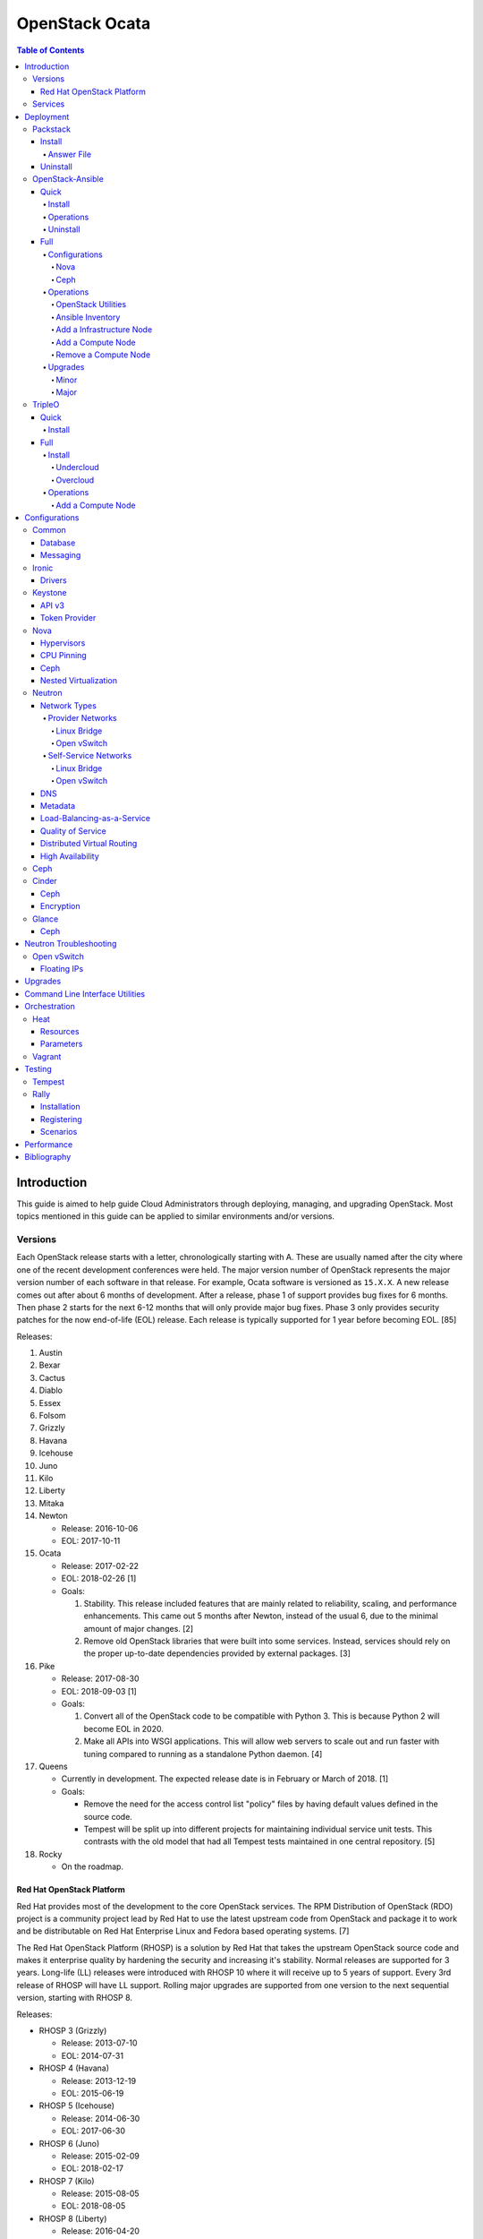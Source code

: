 OpenStack Ocata
===============

.. contents:: Table of Contents

Introduction
------------

This guide is aimed to help guide Cloud Administrators through
deploying, managing, and upgrading OpenStack. Most topics mentioned in
this guide can be applied to similar environments and/or versions.

Versions
~~~~~~~~

Each OpenStack release starts with a letter, chronologically starting with A. These are usually named after the city where one of the recent development conferences were held. The major version number of OpenStack represents the major version number of each software in that release. For example, Ocata software is versioned as ``15.X.X``. A new release comes out after about 6 months of development. After a release, phase 1 of support provides bug fixes for 6 months. Then phase 2 starts for the next 6-12 months that will only provide major bug fixes. Phase 3 only provides security patches for the now end-of-life (EOL) release. Each release is typically supported for 1 year before becoming EOL. [85]

Releases:

1.  Austin
2.  Bexar
3.  Cactus
4.  Diablo
5.  Essex
6.  Folsom
7.  Grizzly
8.  Havana
9.  Icehouse
10. Juno
11. Kilo
12. Liberty
13. Mitaka
14. Newton

    -  Release: 2016-10-06
    -  EOL: 2017-10-11

15. Ocata

    -  Release: 2017-02-22
    -  EOL: 2018-02-26 [1]
    -  Goals:

       1. Stability. This release included features that are mainly
          related to reliability, scaling, and performance enhancements.
          This came out 5 months after Newton, instead of the usual 6,
          due to the minimal amount of major changes. [2]
       2. Remove old OpenStack libraries that were built into some
          services. Instead, services should rely on the proper
          up-to-date dependencies provided by external packages. [3]

16. Pike

    -  Release: 2017-08-30
    -  EOL: 2018-09-03 [1]
    -  Goals:

       1. Convert all of the OpenStack code to be compatible with Python
          3. This is because Python 2 will become EOL in 2020.
       2. Make all APIs into WSGI applications. This will allow web
          servers to scale out and run faster with tuning compared to
          running as a standalone Python daemon. [4]

17. Queens

    -  Currently in development. The expected release date is in
       February or March of 2018. [1]
    -  Goals:

       -  Remove the need for the access control list "policy" files by
          having default values defined in the source code.
       -  Tempest will be split up into different projects for
          maintaining individual service unit tests. This contrasts with
          the old model that had all Tempest tests maintained in one
          central repository. [5]

18. Rocky

    -  On the roadmap.

Red Hat OpenStack Platform
^^^^^^^^^^^^^^^^^^^^^^^^^^^

Red Hat provides most of the development to the core OpenStack services.
The RPM Distribution of OpenStack (RDO) project is a community project
lead by Red Hat to use the latest upstream code from OpenStack and
package it to work and be distributable on Red Hat Enterprise Linux and
Fedora based operating systems. [7]

The Red Hat OpenStack Platform (RHOSP) is a solution by Red Hat that
takes the upstream OpenStack source code and makes it enterprise quality
by hardening the security and increasing it's stability. Normal releases
are supported for 3 years. Long-life (LL) releases were introduced with
RHOSP 10 where it will receive up to 5 years of support. Every 3rd
release of RHOSP will have LL support. Rolling major upgrades are
supported from one version to the next sequential version, starting with
RHOSP 8.

Releases:

-  RHOSP 3 (Grizzly)

   -  Release: 2013-07-10
   -  EOL: 2014-07-31

-  RHOSP 4 (Havana)

   -  Release: 2013-12-19
   -  EOL: 2015-06-19

-  RHOSP 5 (Icehouse)

   -  Release: 2014-06-30
   -  EOL: 2017-06-30

-  RHOSP 6 (Juno)

   - Release: 2015-02-09
   -  EOL: 2018-02-17

-  RHOSP 7 (Kilo)

   - Release: 2015-08-05
   -  EOL: 2018-08-05

-  RHOSP 8 (Liberty)

   -  Release: 2016-04-20
   -  EOL: 2019-04-20

-  RHOSP 9 (Mitaka)

   -  Release: 2016-08-24
   -  EOL: 2017-08-24

-  **RHOSP 10 LL (Newton)**

   -  Release: 2016-12-15
   -  EOL: 2021-12-16

-  RHOSP 11 (Ocata)

   -  Release: 2017-05-18
   -  EOL: 2018-05-18

-  RHOSP 12 (Pike)

   -  Release: 2017-12-13
   -  EOL: 2018-12-13

[6]

RHOSP 10 supports these 4 hypervisors [9]:

-  Kernel-based Virtual Machine (QEMU with KVM acceleration)
-  Red Hat Enterprise Virtualization (RHEV)
-  Microsoft Hyper-V
-  VMWare ESX and ESXi

The version of RHOSP in use can be found on the Undercloud by viewing
the "/etc/rhosp-release" file.

::

    $ cat /etc/rhosp-release
    Red Hat OpenStack Platform release 10.0 (Newton)

On other nodes, the version can be found by checking the "version" and
"release" of the RPM packages. The version consists of the year and
month of the upstream OpenStack release. The last number in the version
is the bugfix release for this specific package. The release section is
the minor version of the RHOSP. In the example below, the upstream
OpenStack release is Newton that was released on the 10th month of 2016.
The corresponding major RHOSP version is 10 for Newton. This is the 2nd
bugfix release for the package "openstack-nova-common." The minor
release is 8. The full RHOSP version is referenced as "10z8." [8]

::

    $ rpm -qi openstack-nova-common
    Name        : openstack-nova-common
    Version     : 2016.10.2
    Release     : 8.el7ost
    ...

Services
~~~~~~~~

OpenStack has a large range of services that manage different different
components in a modular way.

Most popular services (50% or more of OpenStack cloud operators have
adopted):

-  Ceilometer = Telemetry
-  Cinder = Block Storage
-  Glance = Image
-  Heat = Orchestration
-  Horizon = Dashboard
-  Keystone = Authentication
-  Neutron = Networking
-  Nova = Compute
-  Swift = Object Storage

Other services:

-  Aodh = Telemetry alarming
-  Barbican = Key Management
-  CloudKitty = Billing
-  Congress = Governance
-  Designate = DNS
-  Freezer = Backup and recovery
-  Ironic = Bare-Metal Provisioning
-  Karbor = Data protection
-  Magnum = Containers
-  Manila = Shared Filesystems
-  Mistral = OpenStack Workflow
-  Monasca = Monitoring
-  Murano = Application Catalog
-  Octavia = Load Balancing
-  Rally = Benchmarking
-  Sahara = Elastic Map Reduce
-  Searchlight = Indexing
-  Trove = Database
-  Zaqar = Messaging
-  Zun = Containers

[10]

Deployment
----------

OpenStack can be installed as an all-in-one (AIO) server or onto a cluster of servers. Various tools exist for automating the deployment and management of OpenStack for day 0, 1, and 2 operations.

Packstack
~~~~~~~~~

Supported operating system: RHEL 7, Fedora

Packstack is part of Red Hat's RDO project. It's purpose is for
providing small and simple demonstrations of OpenStack. This tool does
not handle any upgrades of the OpenStack services.

Install
^^^^^^^

First, install the required repositories for OpenStack.

RHEL:

::

    # yum install https://repos.fedorapeople.org/repos/openstack/openstack-ocata/rdo-release-ocata-3.noarch.rpm
    # subscription-manager repos --enable rhel-7-server-optional-rpms --enable rhel-7-server-extras-rpms

CentOS:

::

    # yum install centos-release-openstack-ocata

Finally, install the Packstack utility.

::

    # yum -y install openstack-packstack

There are two network scenarios that Packstack can deploy. The default
is to have an isolated network (1). Floating IPs will not be able to
access the network on the public interface. For lab environments,
Packstack can also configure Neutron to expose the network instead to
allow instances with floating IPs to access other IP addresses on the
network (2).

``1.`` Isolated Network Install

Generate a configuration file referred to as the "answer" file. This can
optionally be customized. Then install OpenStack using the answer file.
By default, the network will be entirely isolated. [11]

::

    # packstack --gen-answer-file <FILE>
    # packstack --answer-file <FILE>

Packstack logs are stored in /var/tmp/packstack/. The administrator and
demo user credentials will be saved to the user's home directory.

::

    # source ~/keystonerc_admin
    # source ~/keystonerc_demo

Although the network will not be exposed by default, it can still be
configured later. The primary interface to the lab's network, typically
``eth0``, will need to be configured as a Open vSwitch bridge to allow
this. Be sure to replace the "IPADDR", "PREFIX", and "GATEWAY" with the
server's correct settings. Neutron will also need to be configured to
allow "flat" networks.

::

    # vim /etc/sysconfig/network-scripts/ifcfg-eth0
    DEVICE=eth0
    ONBOOT=yes
    DEVICETYPE=ovs
    TYPE=OVSPort
    OVS_BRIDGE=br-ex
    BOOTPROTO=none
    NM_CONTROLLED=no

::

    # vim /etc/sysconfig/network-scripts/ifcfg-br-ex
    DEVICE=br-ex
    ONBOOT=yes
    DEVICETYPE=ovs
    TYPE=OVSBridge
    DEFROUTE=yes
    IPADDR=192.168.1.200
    PREFIX=24
    GATEWAY=192.168.1.1
    PEERDNS=no
    BOOTPROTO=none
    NM_CONTROLLED=no

``2.`` Exposed Network Install

It is also possible to deploy OpenStack where Neutron can have access to
the public network. Run the Packstack installation with the command
below and replace "eth0" with the public interface name.

::

    # packstack --allinone --provision-demo=n --os-neutron-ovs-bridge-mappings=extnet:br-ex --os-neutron-ovs-bridge-interfaces=br-ex:eth0 --os-neutron-ml2-type-drivers=vxlan,flat

Alternatively, use these configuration options in the answer file.

::

    CONFIG_NEUTRON_ML2_TYPE_DRIVERS=vxlan,flat
    CONFIG_NEUTRON_OVS_BRIDGE_MAPPINGS=extnet:br-ex
    CONFIG_NEUTRON_OVS_BRIDGE_IFACES=br-ex:eth0
    CONFIG_PROVISION_DEMO=n

::

    # packstack --answer-file <ANSWER_FILE>

After the installation is finished, create the necessary network in
Neutron as the admin user. In this example, the network will
automatically allocate IP addresses between 192.168.1.201 and
192.168.1.254. The IP 192.168.1.1 is the router / default gateway.

::

    # . keystonerc_admin
    # neutron net-create external_network --provider:network_type flat --provider:physical_network extnet --router:external
    # neutron subnet-create --name public_subnet --enable_dhcp=False --allocation-pool=start=192.168.1.201,end=192.168.1.254 --gateway=192.168.1.1 external_network 192.168.1.0/24

The "external\_network" can now be associated with a router in user
accounts.

[12]

Answer File
'''''''''''

The "answer" configuration file defines how OpenStack should be setup
and installed. Using a answer file can provide a more customizable
deployment.

Common options:

-  CONFIG\_DEFAULT\_PASSWORD = Any blank passwords in the answer file
   will be set to this value.
-  CONFIG\_KEYSTONE\_ADMIN\_TOKEN = The administrator authentication
   token.
-  CONFIG\_KEYSTONE\_ADMIN\_PW = The administrator password.
-  CONFIG\_MARIADB\_PW = The MariaDB root user's password.
-  CONFIG\_HORIZON\_SSL = Configure an SSL for the Horizon dashboard.
   This requires that SSLs be generated manually and then defined in the
   configuration file [13]:

   ::

       # for cert in selfcert ssl_dashboard ssl_vnc; do openssl req -x509 -sha256 -newkey rsa:2048 -keyout /etc/pki/tls/private/${cert}.key -out /etc/pki/tls/certs/${cert}.crt -days 365 -nodes; done

   -  CONFIG\_SSL\_CACERT\_FILE=/etc/pki/tls/certs/selfcert.crt
   -  CONFIG\_SSL\_CACERT\_KEY\_FILE=/etc/pki/tls/private/selfkey.key
   -  CONFIG\_VNC\_SSL\_CERT=/etc/pki/tls/certs/ssl\_vnc.crt
   -  CONFIG\_VNC\_SSL\_KEY=/etc/pki/tls/private/ssl\_vnc.key
   -  CONFIG\_HORIZON\_SSL\_CERT=/etc/pki/tls/certs/ssl\_dashboard.crt
   -  CONFIG\_HORIZON\_SSL\_KEY=/etc/pki/tls/private/ssl\_dashboard.key
   -  CONFIG\_HORIZON\_SSL\_CACERT=/etc/pki/tls/certs/selfcert.crt

-  ``CONFIG_<SERVICE>_INSTALL`` = Install a specific OpenStack service.
-  ``CONFIG_<NODE>_HOST`` = The host to setup the relevant services on.
-  ``CONFIG_<NODE>_HOSTS`` = A list of hosts to setup the relevant
   services on. This currently only exists for "COMPUTE" and "NETWORK."
   New hosts can be added and Packstack re-run to have them added to the
   OpenStack cluster.
-  CONFIG\_PROVISION\_DEMO = Setup a demo project and user account with
   an image and network configured.

Uninstall
^^^^^^^^^

For uninstalling everything that is installed by Packstack, run this
Bash script on all of the OpenStack nodes [14]. Use at your own risk.

.. code:: bash

    #!/bin/bash
    # Warning! Dangerous step! Destroys VMs
    for x in $(virsh list --all | grep instance- | awk '{print $2}') ; do
        virsh destroy $x ;
        virsh undefine $x ;
    done ;

    # Warning! Dangerous step! Removes lots of packages, including many
    # which may be unrelated to RDO.
    yum remove -y nrpe "*nagios*" puppet ntp ntp-perl ntpdate "*openstack*" \
    "*nova*" "*keystone*" "*glance*" "*cinder*" "*swift*" \
    mysql mysql-server httpd "*memcache*" scsi-target-utils \
    iscsi-initiator-utils perl-DBI perl-DBD-MySQL ;

    ps -ef | grep -i repli | grep swift | awk '{print $2}' | xargs kill ;

    # Warning! Dangerous step! Deletes local application data
    rm -rf /etc/nagios /etc/yum.repos.d/packstack_* /root/.my.cnf \
    /var/lib/mysql/ /var/lib/glance /var/lib/nova /etc/nova /etc/swift \
    /srv/node/device*/* /var/lib/cinder/ /etc/rsync.d/frag* \
    /var/cache/swift /var/log/keystone ;

    umount /srv/node/device* ;
    killall -9 dnsmasq tgtd httpd ;
    setenforce 1 ;
    vgremove -f cinder-volumes ;
    losetup -a | sed -e 's/:.*//g' | xargs losetup -d ;
    find /etc/pki/tls -name "ssl_ps*" | xargs rm -rf ;
    for x in $(df | grep "/lib/" | sed -e 's/.* //g') ; do
        umount $x ;
    done

OpenStack-Ansible
~~~~~~~~~~~~~~~~~

Supported operating systems: RHEL 7, Ubuntu 16.04, openSUSE Leap 42,
SUSE Linux Enterprise 12

OpenStack-Ansible uses Ansible for automating the deployment of Ubuntu
inside of LXC containers that run the OpenStack services. This was
created by RackSpace as an official tool for deploying and managing
production environments.

It offers key features that include:

-  Full LXC containerization of services.
-  HAProxy load balancing for clustering containers.
-  Scaling for MariaDB Galera, RabbitMQ, compute nodes, and more.
-  Central logging with rsyslog.
-  OpenStack package repository caching.
-  Automated upgrades.

[15]

Quick
^^^^^

Install
'''''''

Minimum requirements:

-  8 CPU cores
-  50GB storage
-  8GB RAM (16GB recommended)

This quick installation guide covers how to install an all-in-one
environment. It is recommended to deploy this inside of a virtual
machine (with nested virtualization enabled) as many system
configurations are changed.

Setup the OpenStack-Ansible project.

::

    # git clone https://git.openstack.org/openstack/openstack-ansible /opt/openstack-ansible
    # cd /opt/openstack-ansible/
    # git checkout stable/ocata

There are two all-in-one scenarios that will run different Ansible
Playbooks. The default is "aio" but this can be changed to the second
scenario by setting the ``SCENARIO`` shell variable to "ceph."
Alternatively, the roles to run can be manually modified in
``/opt/openstack-ansible/tests/bootstrap-aio.yml`` Playbook.

``# export SCENARIO="ceph"``

-  aio

   -  cinder.yml.aio
   -  designate.yml.aio
   -  glance.yml.aio
   -  heat.yml.aio
   -  horizon.yml.aio
   -  keystone.yml.aio
   -  neutron.yml.aio
   -  nova.yml.aio
   -  swift.yml.aio

-  ceph:

   -  ceph.yml.aio
   -  cinder.yml.aio
   -  glance.yml.aio
   -  heat.yml.aio
   -  horizon.yml.aio
   -  keystone.yml.aio
   -  neutron.yml.aio
   -  nova.yml.aio

Extra Playbooks can be added by copying them from
``/opt/openstack-ansible/etc/openstack_deploy/conf.d/`` to
``/etc/openstack_deploy/conf.d/``. The file extensions should be changed
from ``.yml.aio`` to ``.yml`` to be correctly parsed.

Then OpenStack-Ansible project can now setup and deploy the LXC
containers to run OpenStack.

::

    # scripts/bootstrap-ansible.sh
    # scripts/bootstrap-aio.sh
    # cd /opt/openstack-ansible/playbooks
    # openstack-ansible setup-hosts.yml
    # openstack-ansible setup-infrastructure.yml
    # openstack-ansible setup-openstack.yml

If the installation fails, it is recommended to reinstall the operating
system to completely clear out all of the custom configurations that
OpenStack-Ansible creates. Running the ``scripts/run-playbooks.sh``
script will not work again until the existing LXC containers and
configurations have been removed. [16]

Operations
''''''''''

A new node can be added at any time to an existing all-in-one
deployment. Copy the configuration file for an all-in-one instance.

::

    # cd /opt/openstack-ansible/
    # cp etc/openstack_deploy/conf.d/<PLAYBOOK_INSTANCE_CONFIGURATION>.yml.aio /etc/openstack_deploy/conf.d/<PLAYBOOK_INSTANCE_CONFIGURATION>.yml

Add the new container to the list of inventory servers.

::

    # /opt/openstack-ansible/scripts/inventory-manage.py > /dev/null

Update the repository server to include the new packages required.

::

    # cd playbooks/
    # openstack-ansible repo-install.yml

Deploy the new container and then run the Playbook.

::

    # openstack-ansible setup-everything.yml --limit <NEW_CONTAINER_NAME>
    # openstack-ansible <PLAYBOOK> --limit <NEW_CONTAINER_NAME>

[17]

Uninstall
'''''''''

This Bash script can be used to clean up and uninstall most of the
OpenStack-Ansible installation. Use at your own risk. The recommended
way to uninstall OpenStack-Ansible is to reinstall the operating system. [18]

.. code:: bash

    #!/bin/bash
    # # Move to the playbooks directory.
    cd /opt/openstack-ansible/playbooks

    # # Destroy all of the running containers.
    openstack-ansible lxc-containers-destroy.yml

    # # On the host stop all of the services that run locally and not
    # #  within a container.
    for i in \
           $(ls /etc/init \
             | grep -e "nova\|swift\|neutron\|cinder" \
             | awk -F'.' '{print $1}'); do \
        service $i stop; \
      done

    # # Uninstall the core services that were installed.
    for i in $(pip freeze | grep -e "nova\|neutron\|keystone\|swift\|cinder"); do \
        pip uninstall -y $i; done

    # # Remove crusty directories.
    rm -rf /openstack /etc/{neutron,nova,swift,cinder} \
             /var/log/{neutron,nova,swift,cinder}

    # # Remove the pip configuration files on the host
    rm -rf /root/.pip

    # # Remove the apt package manager proxy
    rm /etc/apt/apt.conf.d/00apt-cacher-proxy

Full
^^^^

Minimum requirements:

-  3 infrastructure nodes
-  2 compute nodes
-  1 log node

It is also required to have 4 different network bridges.

-  ``br-mgmt`` = All the nodes should have this network. This is the
   management network where all nodes can be accessed and managed by.
-  ``br-storage`` = This is the only optional interface. It is
   recommended to use this to separate the "storage" nodes traffic. This
   should exist on the "storage" (when using bare-metal) and "compute"
   nodes.
-  ``br-vlan`` = This should exist on the "network" (when using
   bare-metal) and "compute" nodes. It is used for self-service
   networks.
-  ``br-vxlan`` = This should exist on the "network" and "compute"
   nodes. It is used for self-service networks.

Download and install the latest stable OpenStack-Ansible suite from
GitHub.

::

    # apt-get install git
    # git clone https://git.openstack.org/openstack/openstack-ansible /opt/openstack-ansible
    # cd /opt/openstack-ansible/
    # git checkout stable/ocata
    # cp -a -r -v /opt/openstack-ansible/etc/openstack_deploy/ /etc/

Then copy over and modify the main configuration file.

::

    # cp /etc/openstack_deploy/openstack_user_config.yml.example /etc/openstack_deploy/openstack_user_config.yml

[19]

Configurations
''''''''''''''

View the
``/etc/openstack_deploy/openstack_user_config.yml.prod.example`` for a
real production example and reference.

Configure the networks that are used in the environment.

-  ``cider_networks``

   -  ``container`` = The network range that the LXC containers will use
      an IP address from. This is the management network that is on
      "br-mgmt."
   -  ``tunnel`` = The network range for accessing network services
      between the "compute" and "network" nodes over the VXLAN or GRE
      tunnel interface. The tunnel network should be on "br-vxlan."
   -  ``storage`` = The network range for accessing storage. This is the
      network that is on "br-storage."

-  ``used_ips`` = Lists of IP addresses that are already in use and
   should not be used for the container networks.
-  ``global_overrides``

   -  ``tunnel_bridge`` = The interface to use for tunneling VXLAN
      traffic. This is typically "br-vxlan."
   -  ``management_bridge`` = The interface to use for management
      access. This is typically ``br-mgmt``.
   -  external\_lb\_vip\_address = The public IP address to load balance
      for API endpoints.
   -  ``provider_networks``

      -  ``network`` = Different networks can be defined. At least one
         is required.

         -  ``type`` = The type of network that the "container\_bridge"
            device should be used.

            -  flat
            -  vlan
            -  vxlan

         -  ``container_bridge`` = The bridge device that will be used
            to connect the container to the network. The recommended
            deployment scheme recommends setting up a "br-mgmt",
            "br-storage", "br-vlan", and "br-vlan." Any valid bridge
            device on the host node can be specified here.
         -  ``container_type`` = veth
         -  ``ip_from_q`` = Specify the "cider\_networks" that will be
            used to allocate IP addresses from.
         -  range = The optional VXLAN that the bridge interface should
            use.
         -  ``container_interface`` = The interface that the LXC
            container should use. This is typically "eth1."

The syntax for defining which host(s) a service will be installed onto
follow this format below. Controller node services are specified with
the keyword ``-infra`` in their name. Each ``infra#`` entry contains the
IP address of the physical server to provision the containers to.

-  ``<SERVICE_TYPE>``\ \_hosts:

   -  infra1:

      -  ip: ``<HOST1_IP_ADDRESS>``

   -  infra2:

      -  ip: ``<HOST2_IP_ADDRESS>``

   -  infra3:

      -  ip: ``<HOST3_IP_ADDRESS>``

The valid service types are:

-  shared-infra = Galera, memcache, RabbitMQ, and other utilities.
-  repo-infra\_hosts = Hosts that will handle storing and retrieving
   packages.
-  metrics = Gnocchi.
-  metering-alartm\_hosts = Aodh.
-  storage-infra = Cinder.
-  image = Glance.
-  identity = Keystone.
-  haproxy = Load balancers.
-  log = Central rsyslog servers

   -  ``log<#>`` = Instead of ``infra<#>``, log\_hosts uses this
      variable for defining the host IP address.

-  metering-infra = Ceilometer.
-  metering-alarm = Aodh.
-  metering-compute = Ceilometer for the compute nodes.
-  compute-infra = Nova API nodes.
-  orchestration = Heat.
-  dashboard = Horizon.
-  network = Neutron network nodes
-  compute = Nova hypervisor nodes.
-  storage = Cinder.
-  storage-infra
-  swift = Swift stores.
-  swift-proxy = Swift proxies.
-  trove-infra = Trove.
-  ceph-mon = Ceph monitors.
-  ceph-osd = Ceph OSDs.
-  dnsaas = Designate.
-  unbound = Caching DNS server nodes.
-  magnum-infra = Magnum.
-  sahra-infra = Sahara.

[20]

Nova
&&&&

The default variables for Nova are listed at
https://docs.openstack.org/developer/openstack-ansible-os\_nova/ocata/.
These can be overriden.

Common variables:

-  nova\_virt\_type = The virtualization technology to use for deploying
   instances with OpenStack. By default, OpenStack-Ansible will guess
   what should be used based on what is installed on the hypervisor.
   Valid options are: ``qemu``, ``kvm``, ``lxd``, ``ironic``, or
   ``powervm``.

[21]

Ceph
&&&&

Ceph can be customized to be deployed differently from the default
configuration or to use an existing Ceph cluster.

These settings can be adjusted to use different Ceph users, pools,
and/or monitor nodes.

::

    # File: /etc/openstack_deploy/user_variables.yml
    glance_default_store: rbd
    glance_ceph_client: <GLANCE_CEPH_USER>
    glance_rbd_store_pool: <GLANCE_CEPH_POOL>
    glance_rbd_store_chunk_size: 8
    cinder_ceph_client: <CINDER_CEPH_USER>
    nova_ceph_client: {{ cinder_ceph_client }}
    nova_libvirt_images_rbd_pool: <CINDER_CEPH_POOL>
    cephx: true
    ceph_mons:
      - <MONITOR1_IP>
      - <MONITOR2_IP>
      - <MONITOR3_IP>

By default, OpenStack-Ansible will generate the ceph.conf configuration
file by connecting to the Ceph monitor hosts and obtaining the
information from there. Extra configuration options can be specified or
overriden using the "ceph\_extra"confs" dictionary.

::

    ceph_extra_confs:
    -  src: "<PATH_TO_LOCAL_CEPH_CONFIGURATION>"
       dest: "/etc/ceph/ceph.conf"
       mon_host: <MONITOR_IP>
       client_name: <CEPH_CLIENT>
       keyring_src: <PATH_TO_LOCAL_CEPH_CLIENT_KEYRING_FILE>
       keyring_dest: /etc/ceph/ceph.client.<CEPH_CLIENT>.keyring
       secret_uuid: '{{ cinder_ceph_client_<CEPH_CLIENT> }}'

Alternatively, the entire configuration file can be defined as a
variable using proper YAML syntax. [23]

::

    ceph_conf_file: |
      [global]
      fsid = 00000000-1111-2222-3333-444444444444
      mon_initial_members = mon1.example.local,mon2.example.local,mon3.example.local
      mon_host = {{ ceph_mons|join(',') }}
      auth_cluster_required = cephx
      auth_service_required = cephx

A new custom deployment of Ceph can be configured. It is recommended to
use at least 3 hosts for high availability and quorum. [22]

::

    # File: /etc/openstack_deploy/openstack_user_config.yml
    storage_hosts:
      infra<#>:
        ip: <CINDER_HOST1_IP>
        container_vars:
          cinder_backends:
            limit_container_types: cinder_volume
            rbd:
              volume_group: <LVM_BLOCK_STORAGE>
              volume_driver: cinder.volume.drivers.rbd.RBDDriver
              volume_backend_name: rbd
              rbd_pool: <CINDER_CEPH_POOL>
              rbd_ceph_conf: /etc/ceph/ceph.conf
              rbd_user: <CINDER_CEPH_USER>

[22]

Another real-world example of deploying and managing Ceph as part of
OpenStack-Ansible can be found here:
https://github.com/openstack/openstack-ansible/commit/057bb30547ef753b4559a689902be711b83fd76f

Operations
''''''''''

OpenStack Utilities
&&&&&&&&&&&&&&&&&&&

Once OpenStack-Ansible is installed, it can be used immediately. The
primary container to use is the ``utility`` container.

::

    # lxc-ls -1 | grep utility
    # lxc-attach -n <UTILITY_CONTAINER_NAME>

The file ``/root/openrc`` should exist on the container with the
administrator credentials. Source this file to use them.

::

    # source /root/openrc

Verify that all of the correct services and endpoints exist.

::

    # openstack service list
    # openstack endpoint list

[24]

Ansible Inventory
&&&&&&&&&&&&&&&&&

Ansible's inventory contains all of the connection and variable details
about the hosts (in this case, LXC containers) and which group they are
a part of. This section covers finding and using these inventory values
for management and troubleshooting.

-  Change into the OpenStack-Ansible directory.

   ::

       # cd /opt/openstack-ansible/

-  Show all of the groups and the hosts that are a part of it.

   ::

       # ./scripts/inventory-manage.py -G

-  Show all of the hosts and the groups they are a part of.

   ::

       # ./scripts/inventory-manage.py -g

-  List hosts that a Playbook will run against.

   ::

       # openstack-ansible ./playbooks/os-<COMPONENT>-install.yml --limit <GROUP> --list-hosts

-  List all the Ansible tasks that will be executed on a group or host.

   ::

       # openstack-ansible ./playbooks/os-<COMPONENT>-install.yml --limit <GROUP_OR_HOST> --list-tasks

[25]

Add a Infrastructure Node
&&&&&&&&&&&&&&&&&&&&&&&&&

Add the new host to the ``infra_hosts`` section in
``/etc/openstack_deploy/openstack_user_config.yml``. Then the inventory
can be updated which will generate a new unique node name that the
OpenStack-Ansible Playbooks can run against. The ``--limit`` options are
important because they will ensure that it will only run on the new
infrastructure node.

::

    # cd /opt/openstack-ansible/playbooks
    # /opt/openstack-ansible/playbooks/inventory/dynamic_inventory.py > /dev/null
    # /opt/openstack-ansible/scripts/inventory-manage.py -l |awk '/<NEW_INFRA_HOST>/ {print $2}' | sort -u | tee /root/add_host.limit
    # openstack-ansible setup-everything.yml --limit @/root/add_host.limit
    # openstack-ansible --tags=openstack-host-hostfile setup-hosts.yml

[26]

Add a Compute Node
&&&&&&&&&&&&&&&&&&

Add the new host to the ``compute_hosts`` section in
``/etc/openstack_deploy/openstack_user_config.yml``. Then the
OpenStack-Ansible deployment Playbooks can be run again.

::

    # cd /opt/openstack-ansible/playbooks
    # openstack-ansible setup-hosts.yml --limit <NEW_COMPUTE_HOST_NAME>
    # openstack-ansible setup-openstack.yml --skip-tags nova-key-distribute --limit <NEW_COMPUTE_HOST_NAME>
    # openstack-ansible setup-openstack.yml --tags nova-key --limit compute_hosts

[27]

Remove a Compute Node
&&&&&&&&&&&&&&&&&&&&&

Stop the services on the compute container and then use the
``openstack-ansible-ops`` project's Playbook ``remote_compute_node.yml``
to fully it. Be sure to also remove the host from the
``/etc/openstack_deploy/openstack_user_config.yml`` configuration when
done.

::

    # lxc-ls -1 | grep compute
    # lxc-attach -n <COMPUTE_CONTAINER_TO_REMOVE>
    # stop nova-compute
    # stop neutron-linuxbridge-agent
    # exit
    # git clone https://git.openstack.org/openstack/openstack-ansible-ops /opt/openstack-ansible-ops
    # cd /opt/openstack-ansible-ops/ansible_tools/playbooks
    # openstack-ansible remove_compute_node.yml -e node_to_be_removed="<COMPUTE_CONTAINER_TO_REMOVE>"

[28]

Upgrades
''''''''

Minor
&&&&&

This is for upgrading OpenStack from one minor version to another in the
same major release. An example would be going from 15.0.0 to 15.1.1.

-  Change the OpenStack-Ansible version to a new minor tag release. If a
   branch for a OpenStack release name is being used already, pull the
   latest branch commits down from GitHub.

   ::

       # cd /opt/openstack-ansible/
       # git fetch --all
       # git checkout <TAG>

-  Update:

   -  **All services.**

      ::

          # ./scripts/bootstrap-ansible.sh
          # cd ./playbooks/
          # openstack-ansible setup-hosts.yml
          # openstack-ansible -e rabbitmq_upgrade=true setup-infrastructure.yml
          # openstack-ansible setup-openstack.yml

   -  **Specific services.**

      -  Update the cached package repository.

         ::

             # cd ./playbooks/
             # openstack-ansible repo-install.yml

      -  A single service can be upgraded now.

         ::

             # openstack-ansible <COMPONENT>-install.yml --limit <GROUP_OR_HOST>

      -  Some services, such as MariaDB and RabbitMQ, require special
         variables to be set to force an upgrade.

         ::

             # openstack-ansible galera-install.yml -e 'galera_upgrade=true'

         ::

             # openstack-ansible rabbitmq-install.yml -e 'rabbitmq_upgrade=true'

[29]

Major
&&&&&

OpenStack-Ansible has scripts capable of fully upgrading OpenStack from
one major release to the next. It is recommended to do a manual upgrade
by following the official guide:
https://docs.openstack.org/developer/openstack-ansible/ocata/upgrade-guide/manual-upgrade.html.
Below outlines how to do this automatically. [30]

-  Move into the OpenStack-Ansible project.

   ::

       # cd /opt/openstack-ansible

-  View the available OpenStack releases and choose which one to use.

   ::

       # git branch -a
       # git tag

   ::

       # git checkout <BRANCH_OR_TAG>

-  Run the upgrade script.

   ::

       # ./scripts/run-upgrade.sh

TripleO
~~~~~~~

Supported operating systems: RHEL 7, Fedora >= 22

TripleO means "OpenStack on OpenStack." The Undercloud is first deployed
in a small, usually all-in-one, environment. This server is then used to
create and manage a full Overcloud cluster. Virtual machines or physical
servers can be used. [31]

Quick
^^^^^

The "TripleO-Quickstart" project was created to use Ansible to automate
deploying TripleO as fast and easily as possible. [32]

Install
'''''''

TripleO-Quickstart recommends a minimum of 32GB RAM and 120GB of disk
space when deploying with the default settings. [35] This deployment has
to use a baremetal hypervisor. Deploying TripleO within a virtual
machine that uses nested virtualization is not supported. [36]

-  Download the tripleo-quickstart script or clone the entire repository
   from GitHub.

   ::

       $ curl -O https://raw.githubusercontent.com/openstack/tripleo-quickstart/master/quickstart.sh

   OR

   ::

       $ git clone https://github.com/openstack/tripleo-quickstart.git
       $ cd tripleo-quickstart

-  Install dependencies for the quickstart script.

   ::

       $ bash quickstart.sh --install-deps

TripleO can now be installed automatically with the default setup of 3
virtual machines. This will be created to meet the minimum TripleO cloud
requirements: (1) an Undercloud to deploy a (2) controller and (3)
compute node. [34] . Otherwise, a different node configuration from
"config/nodes/" can be specified or created.

Common node variables:

-  {block\|ceph\|compute\|control\|default\|objectstorage\|undercloud}\_{memory\|vcpu}
   = Define the amount of processor cores or RAM (in megabytes) to
   allocate to the respective virtual machine type. Use "default" to
   apply to all nodes that are not explicitly defined.

Further customizations should be configured now before deploying the
TripleO environment. Refer to the `Undercloud Deploy role's
documentation <https://github.com/openstack/tripleo-quickstart-extras/blob/master/roles/undercloud-deploy/README.md>`__
on all of the Ansible variables for the Undercloud. Add any override
variables to a YAML file and then add the arguments
``-e @<VARIABLE_FILE>.yaml`` to the "quickstart.sh" commands.

``1.`` Automatic

-  Run the quickstart script to install TripleO. Use "127.0.0.2" for the
   localhost IP address if TripleO will be installed on the same system
   that the quickstart commmand is running on.

::

    $ bash quickstart.sh --release stable/ocata --tags all <REMOTE_HYPERVISOR_IP>

[33]

``2.`` Manual

-  Common quickstart.sh options:

   -  ``--clean`` = Remove previously created files from the working
      directory on the start of TripleO-Quickstart.
   -  ``--no-clone`` = Use the current working directory for
      TripleO-Quickstart. This should only be if the entire repository
      has been cloned.
   -  ``--nodes config/nodes/<CONFIGURATION>.yml`` = Specify the
      configuration that determines how many Overcloud nodes should be
      deployed.
   -  ``-p`` = Specify a Playbook to run.
   -  ``--release`` = The OpenStack release to use. All of the available
      releases can be found in the GitHub project in the
      "config/release/" directory. Use "trunk/``<RELEASE_NAME>``" for
      the development version and "stable/``<RELEASE_NAME>``" for the
      stable version.
   -  ``--retain-inventory`` = Use the existing inventory. This is
      useful for managing an existing TripleO-Quickstart infrastructure.
   -  ``--teardown {all|nodes|none|virthost}`` = Delete everything
      related to TripleO (all), only the virtual machines (nodes),
      nothing (none), or the virtual machines and settings on the
      hypervisor (virthost).
   -  ``--tags all`` = Deploy a complete all-in-one TripleO installation
      automatically. If a Playbook is specified via ``-p``, then
      everything in that Playbook will run.
   -  ``-v`` = Show verbose output from the Ansible Playbooks.

--------------

-  Setup the Undercloud virtual machine.

   ::

       $ bash quickstart.sh --release stable/ocata --clean --teardown all --tags all --playbook quickstart.yml <REMOTE_HYPERVISOR_IP>

-  Install the Undercloud services.

   ::

       $ bash quickstart.sh --release stable/ocata --teardown none --no-clone --tags all --retain-inventory --playbook quickstart-extras-undercloud.yml <REMOTE_HYPERVISOR_IP>

-  Setup the Overcloud virtual machines.

   ::

       $ bash quickstart.sh --release stable/ocata --teardown none --no-clone --tags all --nodes config/nodes/1ctlr_1comp.yml --retain-inventory --playbook quickstart-extras-overcloud-prep.yml <REMOTE_HYPERVISOR_IP>

-  Install the Overcloud services.

   ::

       $ bash quickstart.sh --release stable/ocata --teardown none --no-clone --tags all --nodes config/nodes/1ctlr_1comp.yml --retain-inventory --playbook quickstart-extras-overcloud.yml <REMOTE_HYPERVISOR_IP>

-  Validate the installation.

   ::

       $ bash quickstart.sh --release stable/ocata --teardown none --no-clone --tags all --nodes config/nodes/1ctlr_1comp.yml --retain-inventory  --playbook quickstart-extras-validate.yml <REMOTE_HYPERVISOR_IP>

[37]

Full
^^^^

Install
'''''''

Undercloud
&&&&&&&&&&

The Undercloud can be installed onto a bare metal server or a virtual
machine. Follow the "hypervisor" section to assist with automatically
creating an Undercloud virtual machine.

-  **Hypervisor** (optional)

   -  Install the RDO Trunk / Delorean repositories.

      ::

          $ sudo curl -L -o /etc/yum.repos.d/delorean-ocata.repo https://trunk.rdoproject.org/centos7-ocata/current/delorean.repo
          $ sudo curl -L -o /etc/yum.repos.d/delorean-deps-ocata.repo https://trunk.rdoproject.org/centos7-ocata/delorean-deps.repo

   -  Install the Undercloud environment deployment tools.

      ::

          $ sudo yum install instack-undercloud

   -  Deploy a new virtual machine to be used for the Undercloud.

      ::

          $ instack–virt–setup

   -  Alternatively, use the TripleO-Quickstart project to deploy the
      Undercloud virtual machine. Leave the overcloud\_nodes variable
      blank to only deploy the Undercloud. Otherwise, provide a number
      of virtual machines that should be created for use in the
      Overcloud.

      ::

          $ curl -O https://raw.githubusercontent.com/openstack/tripleo-quickstart/master/quickstart.sh
          $ bash quickstart.sh --tags all --playbook quickstart.yml -e overcloud_nodes="" $VIRTHOST

   -  Log into the virtual machine once TripleO-Quickstart has completed
      setting up the environment.

      ::

          $ ssh -F ~/.quickstart/ssh.config.ansible undercloud

-  **Undercloud**

   -  It is recommended to create a user named "stack" with sudo
      privileges to manage the Undercloud.

      ::

          # useradd stack
          # passwd stack
          # echo "stack ALL=(root) NOPASSWD:ALL" | tee -a /etc/sudoers.d/stack
          # chmod 0440 /etc/sudoers.d/stack
          # su - stack

   -  Install the RDO Trunk repositories.
   -  Install TripleO.

      ::

          # yum install python-tripleoclient

   -  Copy the sample configuration to use as a base template.

      ::

          $ cp /usr/share/instack-undercloud/undercloud.conf.sample ~/undercloud.conf

   -  Common Undercloud configuration options:

      -  enable\_\* = Enable or disable non-essential OpenStack services
         on the Undercloud.
      -  dhcp\_{start\|end} = The range of IP addresses to temporarily
         use for provisioning Overcloud nodes. This range is a limiting
         factor in how many nodes can be provisioned at once.
      -  local\_interface = The network interface to use for
         provisioning new Overcloud nodes. This will be configured as an
         Open vSwitch bridge.
      -  local\_mtu = The MTU size to use for the local interface.
      -  network\_cidr = The CIDR range of IP addresses to temporarily
         use for provisioning.
      -  masquerade\_network = The network CIDR that will be used for
         masquerading external network connections.
      -  network\_gateway = The default gateway to use for external
         connectivity to the Internet during provisioning.
      -  undercloud\_admin\_vip = The IP address to listen on for admin
         API endpoints.
      -  undercloud\_hostname = The fully qualified hostname to use for
         the Undercloud.
      -  undercloud\_public\_vip = The IP address to listen on for
         public API endpoints.

   -  At the very least the "local\_ip" and "local\_interface" variables
      need to be defined in the "DEFAULT" section.
   -  Deploy an all-in-one Undercloud on the virtual machine.

      ::

          $ openstack undercloud install

   -  The installation will be logged to
      ``$HOME/.instack/install-undercloud.log``.
   -  After the installation, OpenStack user credentials will be saved
      to ``$HOME/stackrc``. Source this file before running OpenStack
      commands to verify that the Undercloud is operational.

      ::

          $ source ~/stackrc
          $ openstack catalog list

   -  All OpenStack service passwords will be saved to
      ``$HOME/undercloud-passwords.conf``.

[38]

Overcloud
&&&&&&&&&

-  Download the prebuilt Overcloud image files from
   https://images.rdoproject.org/

   -  ironic-python-agent.initramfs
   -  ironic-python-agent.kernel
   -  overcloud-full.initrd
   -  overcloud-full.qcow2
   -  overcloud-full.vmlinuz

-  Upload those images.

   ::

       $ openstack overcloud image upload

-  Create a "instackenv.json" file that describes the physical infrastructure of the Overcloud as `outlined here <https://docs.openstack.org/tripleo-docs/latest/install/environments/baremetal.html#instackenv>`__. By default Ironic manages rebooting machines using the IPMI "pxe_ipmitool" driver. [91]

    -  Virtual lab environment notes:

        -  The "pxe_fake" driver can be used. This will require the end-user to manually reboot the managed nodes.
        -  Alternatively, VirtualBMC can be used to emulate IPMI with Libvirt. [92]

.. code-block:: sh

  $ sudo yum install -y python-virtualbmc
  $ vbmc add <VM_NAME> --port <IPMI_PORT> --username admin --password password
  $ vbmc start <VM_NAME>
  $ echo "Verifying that IPMI now works."
  $ ipmitool -I lanplus -U admin -P password -H 127.0.0.1 -p <IPMI_PORT> power on

-  Import the configuration that defines the Overcloud infrastructure
   and have it introspected so it can be deployed:

   ::

       $ openstack overcloud node import --introspect --provide instackenv.json

   -  Alternatively, automatically discover the available servers by
      scanning IPMI devices via a CIDR range and using different IPMI
      logins.

      ::

          $ openstack overcloud node discover --range <CIDR> \
          --credentials <USER1>:<PASSWORD1> --credentials <USER2>:<PASSWORD2>

-  Deploy the Overcloud with any custom Heat configurations. [39] Starting with the Pike release, most services are deployed as containers by default. For preventing the use of containers, remove the "docker.yaml" and "docker-ha.yaml" files from `/usr/share/openstack-tripleo-heat-templates/environments/`. [40]

   ::

       $ openstack help overcloud deploy

-  Verify that the Overcloud was deployed.

   ::

       $ openstack stack list
       $ openstack stack show <OVERCLOUD_STACK_ID>

-  Source the Overcloud credentials to manage it.

   ::

       $ source ~/overcloudrc

[39]

Operations
''''''''''

Add a Compute Node
&&&&&&&&&&&&&&&&&&

-  From the Undercloud, create a `instackenv.json` file describing the new node. Import the file using Ironic.

::

    $ source ~/stackrc
    $ openstack baremetal import --json instackenv.json

-  Automatically configure it to use the existing kernel and ramdisk for PXE booting.

::

    $ openstack baremetal configure boot


-  Set the new node to the "managable" state. Then introspect the new node so Ironic can automatically determine it's resources and hardware information.

::

    $ openstack baremetal node manage <NODE_UUID>
    $ openstack overcloud node introspect <NODE_UUID> --provided

-  Configure the node to be a compute node.

::

    $ openstack baremetal node set --property capabilities='profile:compute,boot_option:local' <NODE_UUID>

-  Redeploy the Overcloud while specifying the number of compute nodes that should exist in total after it is complete. The `ComputeCount` parameter in the Heat templates should also be increased to reflect it's new value.

::

    $ openstack overcloud deploy --templates --compute-scale <NEW_TOTAL_NUMBER_OF_ALL_COMPUTE_NODES>

[93]

Configurations
--------------

This section will focus on important settings for each service's
configuration files.

Common
~~~~~~

These are general configuration options that apply to most OpenStack
configuration files.

Database
^^^^^^^^

Different database backends can be used by the API services on the
controller nodes.

-  MariaDB/MySQL. Requires the "PyMySQL" Python library. Starting with
   Liberty, this is preferred on Ubuntu over using "``mysql://``" as the
   latest OpenStack libraries are written for PyMySQL connections (not
   to be confused with "MySQL-python"). [41] RHEL still requires the use
   of the legacy "``mysql://``" connector. [44]

   ::

       [ database ] connection = mysql+pymysql://<USER>:<PASSWORD>@<MYSQL_HOST>:<MYSQL_PORT>/<DATABASE>

-  PostgreSQL. Requires the "psycopg2" Python library. [42]

   ::

       [ database ] connection = postgresql://<USER>:<PASSWORD>@<POSTGRESQL_HOST>:<POSTGRESQL_PORT>/<DATABASE>

-  SQLite.

   ::

       [ database ] connection = sqlite:///<DATABASE>.sqlite

-  MongoDB is generally only used for Ceilometer when it is not using
   the Gnocchi back-end. [43]

   ::

       [ database ] mongodb://<USER>:<PASSWORD>@<MONGODB_HOST>:<MONGODB_PORT>/<DATABASE>

Messaging
^^^^^^^^^

For high availability and scalability, servers should be configured with
a messaging agent. This allows a client's request to correctly be
handled by the messaging queue and sent to one node to process that
request.

The configuration has been consolidated into the ``transport_url``
option. Multiple messaging hosts can be defined by using a comma before
naming a virtual host.

::

    transport_url = <TRANSPORT>://<USER1>:<PASS1>@<HOST1>:<PORT1>,<USER2>:<PASS2>@<HOST2>:<PORT2>/<VIRTUAL_HOST>

Scenario #1 - RabbitMQ

On the controller nodes, RabbitMQ needs to be installed. Then a user
must be created with full privileges.

::

    # rabbitmqctl add_user <RABBIT_USER> <RABBIT_PASSWORD>
    # rabbitmqctl set_permissions openstack ".*" ".*" ".*"

In the configuration file for every service, set the transport\_url
options for RabbitMQ. A virtual host is not required. By default it will
use ``/``.

::

    [ DEFAULT ] transport_url = rabbit://<RABBIT_USER>:<RABBIT_PASSWORD>@<RABBIT_HOST>/<VIRTUAL_HOST>

[45]

Scenario #2 - ZeroMQ

This provides the best performance and stability. Scalability becomes a
concern only when getting into hundreds of nodes. Instead of relying on
a messaging queue, OpenStack services talk directly to each other using
the ZeroMQ library. Redis is required to be running and installed for
acting as a message storage back-end for all of the servers. [45][46]

::

    [ DEFAULT ] transport_url = "zmq+redis://<REDIS_HOST>:6379"

::

    [ oslo_messaging_zmq ] rpc_zmq_bind_address = <IP>
    [ oslo_messaging_zmq ] rpc_zmq_bind_matchmaker = redis
    [ oslo_messaging_zmq ] rpc_zmq_host = <FQDN_OR_IP>

Alternatively, for high availability, use Redis Sentinel servers for the
``transport_url``.

::

    [ DEFAULT ] transport_url = "zmq+redis://<REDIS_SENTINEL_HOST1>:26379,<REDI_SENTINEL_HOST2>:26379"

For all-in-one deployments, the minimum requirement is to specify that
ZeroMQ should be used.

::

    [ DEFAULT ] transport_url = "zmq://"

[47]

Ironic
~~~~~~

Drivers
^^^^^^^

Ironic supports different ways of managing power cycling of managed nodes. The default enabled driver for this is IPMI. Other drivers may require additional dependencies to be installed.

-  /etc/ironic/ironic.conf

    -  [DEFAULT]

        -  enabled_drivers = <DRIVER1>, <DRIVER2>, DRIVER3>

Supported drivers:

-  iscsi_ilo = HPE ProLiant servers (iLO).
-  iscsi_pxe_oneview,agent_pxe_oneview = HP OneView.
-  pxe_ipmitool,agent_ipmitool = IPMI.
-  pxe_drac = DRAC.
-  pxe_irmc = FUJITSU PRIMERGY servers (iRMC).
-  pxe_iscsi_cimc,pxe_agent_cimc = Cisco UCS servers (C series only).
-  pxe_snmp = SNMP power racks.
-  pxe_ucs,agent_ucs = Cisco UCS servers (B and C series).

[91]

Keystone
~~~~~~~~

API v3
^^^^^^

In Newton, the Keystone v2.0 API has been completely deprecated. It will
be removed entirely from OpenStack in the ``Queens`` release. [48] It is
possible to run both v2.0 and v3 at the same time but it's desirable to
move towards the v3 standard. If both have to be enabled, services
should be configured to use v2.0 or else problems can occur with v3's
domain scoping. For disabling v2.0 entirely, Keystone's API paste
configuration needs to have these lines removed (or commented out) and
then the web server should be restarted.

-  /etc/keystone/keystone-paste.ini

   -  [pipeline:public\_api]

      -  pipeline = cors sizelimit url\_normalize request\_id
         admin\_token\_auth build\_auth\_context token\_auth json\_body
         ec2\_extension public\_service

   -  [pipeline:admin\_api]

      -  pipeline = cors sizelimit url\_normalize request\_id
         admin\_token\_auth build\_auth\_context token\_auth json\_body
         ec2\_extension s3\_extension admin\_service

   -  [composite:main]

      -  /v2.0 = public\_api

   -  [composite:admin]

      -  /v2.0 = admin\_api

[49]

Token Provider
^^^^^^^^^^^^^^

The token provider is used to create and delete tokens for
authentication. Different providers can be used as the backend.

Scenario #1 - UUID (default)

-  /etc/keystone/keystone.conf

   -  [token]

      -  provider = uuid

Scenario #2 - PKI

PKI tokens have been removed since the Ocata release. [52]

-  /etc/keystone/keystone.conf

   -  [token]

      -  provider = pki

-  Create the certificates. A new directory "/etc/keystone/ssl/" will be
   used to store these files.

   ::

       # keystone-manage pki_setup --keystone-user keystone --keystone-group keystone

Scenario #3 - Fernet (fastest token creation)

A public and private key wil need to be created for Fernet and the
related Credential authentication.

-  /etc/keystone/keystone.conf

   -  [token]

      -  provider = fernet

   -  [fernet\_tokens]

      -  key\_repository = /etc/keystone/fernet-keys/

   -  [credential]

      -  provider = fernet
      -  key\_repository = /etc/keystone/credential-keys/

   -  [token]

      -  provider = fernet

-  Create the required keys:

   ::

       # mkdir /etc/keystone/fernet-keys/
       # chmod 750 /etc/keystone/fernet-keys/
       # chown keystone.keystone /etc/keystone/fernet-keys/
       # keystone-manage fernet_setup --keystone-user keystone --keystone-group keystone

   ::

       # mkdir /etc/keystone/credential-keys/
       # chmod 750 /etc/keystone/credential-keys/
       # chown keystone.keystone /etc/keystone/credential-keys/
       # keystone-manage credential_setup --keystone-user keystone --keystone-group keystone

[50][51][53]

Nova
~~~~

-  /etc/nova/nova.conf

   -  [libvirt]

      -  inject\_key = false

         -  Do not inject SSH keys via Nova. This should be handled by
            the Nova's metadata service. This will either be
            "openstack-nova-api" or "openstack-nova-metadata-api"
            depending on your setup.

   -  [DEFAULT]

      -  enabled\_apis = osapi\_compute,metadata

         -  Enable support for the Nova API and Nova's metadata API. If
            "metedata" is specified here, then the "openstack-nova-api"
            handles the metadata and not "openstack-nova-metadata-api."

   -  [api\_database]

      -  connection =
         connection=mysql://nova:password@10.1.1.1/nova\_api

   -  [database]

      -  connection = mysql://nova:password@10.1.1.1/nova

         -  For the controller nodes, specify the connection SQL
            connection string. In this example it uses MySQL, the MySQL
            user "nova" with a password called "password", it connects
            to the IP address "10.1.1.1" and it is using the database
            "nova."

Hypervisors
^^^^^^^^^^^

Nova supports a wide range of virtualization technologies. Full hardware
virtualization, paravirtualization, or containers can be used. Even
Windows' Hyper-V is supported. [54]

Scenario #1 - KVM

-  /etc/nova/nova.conf

   -  [DEFAULT]

      -  compute\_driver = libvirt.LibvirtDriver

   -  [libvirt]

      -  virt\_type = kvm

[55]

Scenario #2 - Xen

-  /etc/nova/nova.conf

   -  [DEFAULT]

      -  compute\_driver = libvirt.LibvirtDriver

   -  [libvirt]

      -  virt\_type = xen

[56]

Scenario #3 - LXC

-  /etc/nova/nova.conf

   -  [DEFAULT]

      -  compute\_driver = libvirt.LibvirtDriver

   -  [libvirt]

      -  virt\_type = lxc

[57]

CPU Pinning
^^^^^^^^^^^

-  Verify that the processor(s) has hardware support for non-uniform
   memory access (NUMA). If it does, NUMA may still need to be turned on
   in the BIOS. NUMA nodes are the physical processors. These processors
   are then mapped to specific sectors of RAM.

   ::

       # lscpu | grep NUMA
       NUMA node(s):          2
       NUMA node0 CPU(s):     0-9,20-29
       NUMA node1 CPU(s):     10-19,30-39

   ::

       # numactl --hardware
       available: 2 nodes (0-1)
       node 0 cpus: 0 1 2 3 4 5 6 7 8 9 20 21 22 23 24 25 26 27 28 29
       node 0 size: 49046 MB
       node 0 free: 31090 MB
       node 1 cpus: 10 11 12 13 14 15 16 17 18 19 30 31 32 33 34 35 36 37 38 39
       node 1 size: 49152 MB
       node 1 free: 31066 MB
       node distances:
       node   0   1
         0:  10  21
         1:  21  10

   ::

       # virsh nodeinfo | grep NUMA
       NUMA cell(s):        2

-  Append the two NUMA filters ``NUMATopologyFilter`` and
   ``AggregateInstanceExtraSpecsFilter`` to the Nova
   ``scheduler_default_filters``. [58]

   ::

       # vim /etc/nova/nova.conf
       [ DEFAULT ] scheduler_default_filters = RetryFilter,AvailabilityZoneFilter,RamFilter,DiskFilter,ComputeFilter,ComputeCapabilitiesFilter,ImageProp
       ertiesFilter,ServerGroupAntiAffinityFilter,ServerGroupAffinityFilter,NUMATopologyFilter,AggregateInstanceExtraSpecsFilter

-  Restart the Nova scheduler service on the controller node(s).

   ::

       # systemctl restart openstack-nova-scheduler

-  Set the aggregate/availability zone to allow pinning.

   ::

       # openstack aggregate create <AGGREGATE_ZONE>
       # openstack aggregate set --property pinned=true <AGGREGATE_ZONE>

-  Add the compute hosts to the new aggregate zone.

   ::

       # openstack host list | grep compute
       # openstack aggregate host add <AGGREGATE_ZONE> <COMPUTE_HOST>

-  Modify a flavor to provide dedicated CPU pinning.

   ::

       # openstack flavor set <FLAVOR_ID> --property hw:cpu_policy=dedicated --property hw:cpu_thread_policy=prefer

-  Optionally, force images to only work with CPU pinned flavors. [59]

   ::

       # openstack image set <IMAGE_ID> --property hw_cpu_policy=dedicated --property hw_cpu_thread_policy=isolate

Ceph
^^^^

Nova can be configured to use Ceph as the storage provider for the
instance. This works with any QEMU based hypervisor.

-  /etc/nova/nova.conf

   -  [libvirt]

      -  images\_type = rbd
      -  images\_rbd\_pool = ``<CEPH_VOLUME_POOL>``
      -  images\_rbd\_ceph\_conf = /etc/ceph/ceph.conf
      -  rbd\_user = ``<CEPHX_USER>``
      -  rbd\_secret\_uuid = ``<LIBVIRT_SECRET_UUID>``

[60]

Nested Virtualization
^^^^^^^^^^^^^^^^^^^^^

Nested virtualization allows virtual machines to run virtual machines
inside of them.

The kernel module must be stopped, the nested setting enabled, and then
the module must be started again.

Intel:

::

    # rmmod kvm_intel
    # echo “options kvm_intel nested=1” >> /etc/modprobe.d/kvm_inet.conf
    # modprobe kvm_intel

AMD:

::

    # rmmod kvm_amd
    # echo “options kvm_amd nested=1” >> /etc/modprobe.d/kvm_amd.conf
    # modprobe kvm_amd

-  /etc/nova/nova.conf

   -  [libvirt]

      -  virt\_type = kvm
      -  cpu\_mode = host-passthrough

[61]

Neutron
~~~~~~~

Network Types
^^^^^^^^^^^^^

In OpenStack, there are two common scenarios for networks: "provider"
and "self-service."

Provider is is a simpler approach. It gives virtual machines direct
access to a bridge device.

Self-service networks are more complex due to the added bridge and
tunnel devices. This complexity allows for more advanced features such
as isolated private networks, load-balancing-as-a-service (LBaaS),
Firewall-as-a-Service (FWaaS), and more. [62]

Provider Networks
'''''''''''''''''

Linux Bridge
&&&&&&&&&&&&

https://docs.openstack.org/neutron/pike/admin/deploy-lb-provider.html

Open vSwitch
&&&&&&&&&&&&

https://docs.openstack.org/neutron/pike/admin/deploy-ovs-provider.html

Self-Service Networks
'''''''''''''''''''''

Linux Bridge
&&&&&&&&&&&&

https://docs.openstack.org/neutron/pike/admin/deploy-lb-selfservice.html

Open vSwitch
&&&&&&&&&&&&

One device is required, but it is recommended to separate traffic onto
two different network interfaces. There is ``br-vlan`` (sometimes also
referred to as ``br-provider``) for internal tagged traffic and
``br-ex`` for external connectivity.

::

    # ovs-vsctl add-br br-vlan
    # ovs-vsctl add-port br-vlan <VLAN_INTERFACE>
    # ovs-vsctl add-br br-ex
    # ovs-vsctl add-port br-ex <EXTERNAL_INTERFACE>

-  /etc/neutron/neutron.conf

   -  [DEFAULT]

      -  core\_plugin = ml2
      -  service\_plugins = router
      -  allow\_overlapping\_ips = True

-  /etc/neutron/plugins/ml2/ml2\_conf.ini

   -  [ml2]

      -  type\_drivers = flat,vlan,vxlan
      -  tenant\_network\_types = vxlan
      -  mechanism\_drivers = linuxbridge,l2population
      -  ml2\_type\_vxlan = ``<START_NUMBER>``,\ ``<END_NUMBER>``

-  /etc/neutron/plugins/ml2/openvswitch\_agent.ini

   -  [ovs]

      -  bridge\_mappings = ``<LABEL>``:br-vlan

         -  The ``<LABEL>`` can be any unique name. It is used as an
            alias for the interface name.

      -  local\_ip = ``<IP_ADDRESS>``

         -  This IP address should be accessible on the ``br-vlan``
            interface.

   -  [agent]

      -  tunnel\_types = vxlan
      -  l2\_population = True

   -  [securitygroup]

      -  firewall\_driver = iptables\_hybrid

-  /etc/neutron/l3\_agent.ini

   -  [DEFAULT]

      -  interface\_driver = openvswitch
      -  external\_network\_bridge =

         -  This value should be left defined but blank.

[63]

On the controller node, restart the Nova API service and then start the
required Neutron services.

::

    # systemctl restart openstack-nova-api
    # systemctl enable neutron-server neutron-openvswitch-agent neutron-dhcp-agent neutron-metadata-agent neutron-l3-agent
    # systemctl start neutron-server neutron-openvswitch-agent neutron-dhcp-agent neutron-metadata-agent neutron-l3-agent

Finally, on the compute nodes, restart the compute service and then
start the Open vSwitch agent.

::

    # systemctl restart openstack-nova-compute
    # systemctl enable neutron-openvswitch-agent
    # systemctl start neutron-openvswitch-agent

[64]

DNS
^^^

By default, Neutron does not provide any DNS resolvers. This means that
DNS will not work. It is possible to either provide a default list of
name servers or configure Neutron to refer to the relevant
/etc/resolv.conf file on the server.

Scenario #1 - Define default resolvers (recommended)

-  /etc/neutron/dhcp\_agent.ini

   -  [DEFAULT]

      -  dnsmasq\_dns\_servers = 8.8.8.8,8.8.4.4

Scenario #2 - Leave resolvers to be configured by the subnet details

-  Nothing needs to be configured. This is the default setting.

Scenario #3 - Do not provide resolvers

-  /etc/neutron/dhcp\_agent.ini

   -  [DEFAULT]

      -  dnsmasq\_local\_resolv = True

[65]

Metadata
^^^^^^^^

The metadata service provides useful information about the instance from
the IP address 169.254.169.254/32. This service is also used to
communicate with "cloud-init" on the instance to configure SSH keys and
other post-boot tasks.

Assuming authentication is already configured, set these options for the
OpenStack environment. These are the basics needed before the metadata
service can be used correctly. Then you can choose to use DHCP
namespaces (layer 2) or router namespaces (layer 3) for
delivering/receiving requests.

-  /etc/neutron/metadata\_agent.ini

   -  [DEFAULT]

      -  nova\_metadata\_ip = CONTROLLER\_IP
      -  metadata\_proxy\_shared\_secret = ``<SECRET_KEY>``

-  /etc/nova/nova.conf

   -  [DEFAULT]

      -  enabled\_apis = osapi\_compute,metadata

   -  [neutron]

      -  service\_metadata\_proxy = True
      -  metadata\_proxy\_shared\_secret = ``<SECRET_KEY>``

Scenario #1 - DHCP Namespace (recommended for DVR)

-  /etc/neutron/dhcp\_agent.ini

   -  [DEFAULT]

      -  force\_metadata = True
      -  enable\_isolated\_metadata = True
      -  enable\_metadata\_network = True

-  /etc/neutron/l3\_agent.ini

   -  [DEFAULT]

      -  enable\_metadata\_proxy = False

Scenario #2 - Router Namespace

-  /etc/neutron/dhcp\_agent.ini

   -  [DEFAULT]

      -  force\_metadata = False
      -  enable\_isolated\_metadata = True
      -  enable\_metadata\_network = False

-  /etc/neutron/l3\_agent.ini

   -  [DEFAULT]

      -  enable\_metadata\_proxy = True

[66]

Load-Balancing-as-a-Service
^^^^^^^^^^^^^^^^^^^^^^^^^^^

Load-Balancing-as-a-Service version 2 (LBaaS v2) has been stable since
Liberty. It can be configured with either the HAProxy or Octavia
back-end. LBaaS v1 has been removed since the Newton release.

-  /etc/neutron/neutron.conf

   -  [DEFAULT]

      -  service\_plugins = ``<EXISTING_PLUGINS>``,
         neutron\_lbaas.services.loadbalancer.plugin.LoadBalancerPluginv2

         -  Append the LBaaSv2 service plugin.

-  /etc/neutron/lbaas\_agent.ini

   -  [DEFAULT]

      -  interface\_driver =
         neutron.agent.linux.interface.OVSInterfaceDriver

         -  This is for Neutron with the Open vSwitch backend only.

      -  interface\_driver =
         neutron.agent.linux.interface.BridgeInterfaceDriver

         -  This is for Neutron with the Linux Bridge backend only.

Scenario #1 - HAProxy (recommended for it's maturity)

-  /etc/neutron/neutron\_lbaas.conf

   -  [service\_providers]

      -  service\_provider =
         LOADBALANCERV2:Haproxy:neutron\_lbaas.drivers.haproxy.plugin\_driver.HaproxyOnHostPluginDriver:default

-  /etc/neutron/lbaas\_agent.ini

   -  [DEFAULT]

      -  device\_driver =
         neutron\_lbaas.drivers.haproxy.namespace\_driver.HaproxyNSDriver

   -  [haproxy]

      -  user\_group = haproxy

         -  Specify the group that HAProxy runs as. In RHEL, it's
            ``haproxy``.

Scenario #2 - Octavia

-  /etc/neutron/neutron\_lbaas.conf

   -  [service\_providers]

      -  service\_provider =
         LOADBALANCERV2:Octavia:neutron\_lbaas.drivers.octavia.driver.OctaviaDriver:default

[67]

Quality of Service
^^^^^^^^^^^^^^^^^^

The Quality of Service (QoS) plugin can be used to rate limit the amount
of bandwidth that is allowed through a network port.

-  /etc/neutron/neutron.conf

   -  [DEFAULT]

      -  service\_plugins = neutron.services.qos.qos\_plugin.QoSPlugin

         -  Append the QoS plugin to the list of service\_plugins.

-  /etc/neutron/plugins/ml2/openvswitch\_agent.ini

   -  [ml2]

      -  extension\_drivers = qos

         -  Append the QoS driver with the modular layer 2 plugin
            provider. In this example it is added to Open vSwitch.
            LinuxBridge and SR-IOV also support the quality of service
            extension.

-  /etc/neutron/plugins/ml2/ml2\_conf.ini

   -  [agent]

      -  extensions = qos

         -  Append the QoS extension to the modular layer 2
            configuration.

[68]

Distributed Virtual Routing
^^^^^^^^^^^^^^^^^^^^^^^^^^^

Distributed virtual routing (DVR) is a concept that involves deploying
routers to both the compute and network nodes to spread out resource
usage. All layer 2 traffic will be equally spread out among the servers.
Public floating IPs will still need to go through the SNAT process via
the routers on the network nodes. This is only supported when the Open
vSwitch agent is used. [69]

-  /etc/neutron/neutron.conf

   -  [DEFAULT]

      -  router\_distributed = true

-  /etc/neutron/l3\_agent.ini (compute)

   -  [DEFAULT]

      -  agent\_mode = dvr

-  /etc/neutron/l3\_agent.ini (network or all-in-one)

   -  [DEFAULT]

      -  agent\_mode = dvr\_snat

-  /etc/neutron/plugins/ml2/ml2\_conf.ini

   -  [ml2]

      -  mechanism\_drivers = openvswitch, l2population

-  /etc/neutron/plugins/ml2/openvswitch\_agent.ini

   -  [agent]

      -  l2\_population = true

   -  [agent]

      -  enable\_distributed\_routing = true

High Availability
^^^^^^^^^^^^^^^^^

High availability (HA) in Neutron allows for routers to failover to
another duplicate router if one fails or is no longer present. All new
routers will be highly available.

-  /etc/neutron/neutron.conf

   -  [DEFAULT]

      -  l3\_ha = true
      -  max\_l3\_agents\_per\_router = 2
      -  allow\_automatic\_l3agent\_failover = true

[70]

Ceph
~~~~

For Cinder and/or Glance to work with Ceph, the Ceph configuration needs
to exist on each controller and compute node. This can be copied over
from the Ceph nodes. An example is provided below.

::

    [global]
    fsid = <UNIQUE_ID>
    mon_initial_members = <CEPH_MONITOR1_HOSTNAME>
    mon_host = <CEPH_MONITOR1_IP_ADDRESS>
    auth_cluster_required = cephx
    auth_service_required = cephx
    auth_client_required = cephx
    osd_pool_default_size = 2
    public_network = <CEPH_NETWORK_CIDR>

    [mon]
    mon_host = <CEPH_MONITOR1_HOSTNAME>, <CEPH_MONITOR2_HOSTNAME>, <CEPH_MONITOR3_HOSTNAME>
    mon_addr = <CEPH_MONITOR1_IP_ADDRESS>:6789, <CEPH_MONITOR2_IP_ADDRESS>:6789, <CEPH_MONITOR3_IP_ADDRESS>:6789

    [mon.a]
    host = <CEPH_MONITOR1_HOSTNAME>
    mon_addr = <CEPH_MONITOR1_IP_ADDRESS>:6789

    [mon.b]
    host = <CEPH_MONITOR2_HOSTNAME>
    mon_addr = <CEPH_MONITOR2_IP_ADDRESS>:6789

    [mon.c]
    host = <CEPH_MONITOR3_HOSTNAME>
    mon_addr = <CEPH_MONITOR3_IP_ADDRESS>:6789

It is recommended to create a separate pool and related user for both
the Glance and Cinder service.

::

    # ceph osd pool create glance <PG_NUM> <PGP_NUM>
    # ceph osd pool create cinder <PG_NUM> <PGP_NUM>
    # ceph auth get-or-create client.cinder mon 'allow r' osd 'allow class-read object_prefix rbd_children, allow rwx pool=volumes'
    # ceph auth get-or-create client.glance mon 'allow r' osd 'allow class-read object_prefix rbd_children, allow rwx pool=images'

If Cephx is turned on to utilize authentication, then a client keyring
file should be created on the controller and compute nodes. This will
allow the services to communicate to Ceph as a specific user. The
usernames should match the client users that were just created. [71]

::

    # vim /etc/ceph/ceph.client.<USERNAME>.keyring
    [client.<USERNAME>]
            key = <KEY>

On the controller and compute nodes the Nova, Cinder, and Glance
services require permission to read the ``/etc/ceph/ceph.conf`` and
client configurations at ``/etc/ceph/ceph.client.<USERNAME>.keyring``.
The service users should be added to a common group to help securely
share these settings.

::

    # for openstack_service in "cinder glance nova"; do usermod -a -G ceph ${openstack_service}; done
    # chmod -R 640 /etc/ceph/
    # chown -R ceph.ceph /etc/ceph/

For the services to work, the relevant Python libraries for accessing
Ceph need to be installed. These can be installed by the operating
system's package manager. [72]

RHEL:

::

    python-ceph-compat
    python-rbd

Debian:

::

    python-ceph

Cinder
~~~~~~

The Cinder service provides block devices for instances.

Ceph
^^^^

Ceph has become the most popular backend to Cinder due to it's high
availability and scalability.

-  /etc/cinder/cinder.conf

   -  [DEFAULT]

      -  enabled\_backends = ceph

         -  Use the ``[ceph]`` section for the backend configuration.
            This new section can actually be named anything but the same
            name must be used here.

      -  volume\_backend\_name = volumes
      -  rados\_connect\_timeout = -1

   -  [ceph]

      -  volume\_driver = cinder.volume.drivers.rbd.RBDDriver

         -  Use Cinder's RBD Python library.

      -  rbd\_pool = volumes

         -  This is the RBD pool to use for volumes.

      -  rbd\_ceph\_conf = /etc/ceph/ceph.conf
      -  rbd\_flatten\_volume\_from\_snapshot = false

         -  Ceph supports efficient thin provisioned snapshots.

      -  rbd\_max\_clone\_depth = 5
      -  rbd\_store\_chunk\_size = 4
      -  rados\_connect\_timeout = -1
      -  glance\_api\_version = 2

-  /etc/nova/nova.conf

   -  [libvirt]

      -  images\_type = rbd
      -  images\_rbd\_pool = volumes
      -  images\_rbd\_ceph\_conf = /etc/ceph/ceph.conf
      -  rbd\_user = cinder
      -  rbd\_secret\_uuid = ``<LIBVIRT_SECRET_UUID>``

         -  This is the Libvirt secret UUID that allows for
            authentication with Cephx. It is configured with the
            ``virsh`` secret commands. Refer to the Root Page's
            ``Virtualization`` guide for more information.

            ::

                # virsh --help | grep secret

[73]

Encryption
^^^^^^^^^^

Cinder volumes support the Linux LUKS encryption. The only requirement
is that the compute nodes have the "cryptsetup" package installed. [74]

::

    $ openstack volume type create LUKS
    $ cinder encryption-type-create --cipher aes-xts-plain64 --key_size 512 --control_location front-end LUKS nova.volume.encryptors.luks.LuksEncryptor

Encrypted volumes can now be created.

::

    $ openstack volume create --size <SIZE_IN_GB> --type LUKS <VOLUME_NAME>

Glance
~~~~~~

Glance is used to store and manage images for instance deployment.

Ceph
^^^^

Ceph can be used to store images.

-  /etc/glance/glance-api.conf

   -  [DEFAULT]

      -  show\_image\_direct\_url = True

         -  This will allow copy-on-write (CoW) operations for efficient
            usage of storage for instances. Instead of cloning the
            entire image, CoW will be used to store changes between the
            instance and the original image. This assumes that Cinder is
            also configured to use Ceph.
         -  The back-end Ceph addressing will be viewable by the public
            Glance API. It is important to make sure that Ceph is not
            publicly accessible.

   -  [glance\_store]

      -  stores = rbd
      -  default\_store = rbd
      -  rbd\_store\_pool = ``<RBD_POOL>``
      -  rbd\_store\_user = ``<RBD_USER>``
      -  rbd\_store\_ceph\_conf = /etc/ceph/ceph.conf
      -  rbd\_store\_chunk\_size = 8

[75]

Neutron Troubleshooting
-----------------------

Neutron is one of the most complicated services offered by OpenStack.
Due to it's wide range of configurations and technologies that it
handles, it can be difficult to troubleshoot problems. This section aims
to clearly layout common techniques to track down and fix issues with
Neutron.

Open vSwitch
~~~~~~~~~~~~

Floating IPs
^^^^^^^^^^^^

Floating IPs can be manually added to the namespace. Depending on the
environment, these rules either need to be added to the
``snat-<ROUTER_ID>`` namespace if it exists or the
``qrouter-<ROUTER_ID>`` namespace. All floating IPs need to be added
with the /32 CIDR, not the CIDR that represents it's true subnet mask.

::

    # ip netns exec snat-<ROUTER_ID> iptables -t nat -A neutron-l3-agent-OUTPUT -d <FLOATING_IP>/32 -j DNAT --to-destination <LOCAL_IP>
    # ip netns exec snat-<ROUTER_ID> iptables -t nat -A neutron-l3-agent-PREROUTING -d <FLOATING_IP>/32 -j DNAT --to-destination <LOCAL_IP>
    # ip netns exec snat-<ROUTER_ID> iptables -t nat -A neutron-l3-agent-float-snat -s <LOCAL_IP>/32 -j SNAT --to-source <FLOATING_IP>
    # ip netns exec snat-<ROUTER_ID> ip address add <FLOATING_IP>/32 brd <FLOATING_IP> dev qg-b2e3c286-b2

With no floating IPs allocated, the iptables NAT table in the SNAT
namespace should look similar to this.

::

    # ip netns exec snat-<ROUTER_ID> iptables -t nat -S
    -P PREROUTING ACCEPT
    -P INPUT ACCEPT
    -P OUTPUT ACCEPT
    -P POSTROUTING ACCEPT
    -N neutron-l3-agent-OUTPUT
    -N neutron-l3-agent-POSTROUTING
    -N neutron-l3-agent-PREROUTING
    -N neutron-l3-agent-float-snat
    -N neutron-l3-agent-snat
    -N neutron-postrouting-bottom
    -A PREROUTING -j neutron-l3-agent-PREROUTING
    -A OUTPUT -j neutron-l3-agent-OUTPUT
    -A POSTROUTING -j neutron-l3-agent-POSTROUTING
    -A POSTROUTING -j neutron-postrouting-bottom
    -A neutron-l3-agent-POSTROUTING ! -i qg-<NIC_ID> ! -o qg-<NIC_ID> -m conntrack ! --ctstate DNAT -j ACCEPT
    -A neutron-l3-agent-snat -o qg-<NIC_ID> -j SNAT --to-source <PUBLIC_ROUTER_IP>
    -A neutron-l3-agent-snat -m mark ! --mark 0x2/0xffff -m conntrack --ctstate DNAT -j SNAT --to-source <PUBLIC_ROUTER_IP>
    -A neutron-postrouting-bottom -m comment --comment "Perform source NAT on outgoing traffic." -j neutron-l3-agent-snat

[76][77]

Upgrades
--------

Upgrading a production OpenStack environment requires a lot of planning.
It is recommended to test an upgrade of the environment virtually before
rolling it out to production. Automation tools generally have their own
guides but most of these guidelines should still apply to manual
deployment upgrades. The entire steps include to:

-  Backup configuration files and databases.
-  Review the release notes of the OpenStack services that will be
   upgraded. These will contain details of deprecations and new
   configuration changes. https://releases.openstack.org/
-  Update configuration files. Sample configurations can be found at
   ``http://docs.openstack.org/<RELEASE>/config-reference/``.
-  If not already, consider using an automation tool such as Ansible to
   deploy new service configurations.
-  Remove the old package repository for OpenStack.
-  Add the new package repository for OpenStack.
-  Update all of the packages.
-  Restart the services. ``openstack-service restart``

[78]

Command Line Interface Utilities
--------------------------------

The OpenStack command line interface (CLI) resources used to be handled
by separate commands. These have all been modified and are managed by
the universal "openstack" command. The various options and arguments are
explained in Root Pages' OpenStack section `Linux Commands excel
sheet <https://raw.githubusercontent.com/ekultails/rootpages/master/linux_commands.xlsx>`__.

For the CLI utilities to work, the environment variables need to be set
for the project and user. This way the commands can automatically
authenticate.

-  Add the credentials to a text file This is generally ends with the
   ".sh" extension to signify it's a shell file. A few default variables
   are filled in below.
-  Keystone v2.0

   ::

       # unset any variables used
       unset OS_PROJECT_ID
       unset OS_PROJECT_NAME
       unset OS_PROJECT_DOMAIN_ID
       unset OS_PROJECT_DOMAIN_NAME
       unset OS_USER_ID
       unset OS_USER_NAME
       unset OS_USER_DOMAIN_ID
       unset OS_USER_DOMAIN_NAME
       unset OS_REGION_ID
       unset OS_REGION_NAME
       # fill in the project, user, and endpoint details
       export PROJECT_ID=
       export PROJECT_NAME=
       export OS_USERNAME=
       export OS_PASSWORD=
       export OS_REGION_NAME="RegionOne"
       export OS_AUTH_URL="http://controller1:5000/v2.0"
       export OS_AUTH_VERSION="2.0"

-  Keystone v3

   ::

       # unset any variables used
       unset OS_PROJECT_ID
       unset OS_PROJECT_NAME
       unset OS_PROJECT_DOMAIN_ID
       unset OS_PROJECT_DOMAIN_NAME
       unset OS_USER_ID
       unset OS_USER_NAME
       unset OS_USER_DOMAIN_ID
       unset OS_USER_DOMAIN_NAME
       unset OS_REGION_ID
       unset OS_REGION_NAME
       # fill in the project, user, and endpoint details
       export OS_PROJECT_ID=
       export OS_PROJECT_NAME=
       export OS_PROJECT_DOMAIN_NAME="default"
       export OS_USERID=
       export OS_USERNAME=
       export OS_PASSWORD=
       export OS_USER_DOMAIN_NAME="default"
       export OS_REGION_NAME="RegionOne"
       export OS_AUTH_URL="http://controller1:5000/v3"
       export OS_AUTH_VERSION="3"

-  Source the credential file to load it into the shell environment:

   ::

       $ source <USER_CREDENTIALS_FILE>.sh

-  View the available command line options.

   ::

       $ openstack help

   ::

       $ openstack help <OPTION>

[79]

Orchestration
-------------

Automating resource management can be accomplished in a few ways.
OpenStack provides Orchestration as a Service (OaaS) via Heat. It is
also possible to use Ansible or Vagrant to automate creating, reading,
updating, and deleting resources in an OpenStack cloud.

Heat
~~~~

Heat is used to orchestrate the deployment of multiple OpenStack
components at once. It can also install and configure software on newly
built instances.

Resources
^^^^^^^^^

Heat templates use YAML formatting and are made of multiple resources.
All of the different resource types are listed here:
https://docs.openstack.org/heat/latest/template\_guide/openstack.html.
Resources use properties to create a component. If no name is specified
(for example, a network name), a random string will be used. Most
properties also accept either an exact ID of a resource or a reference
to a dynamically generated resource (which will provide it's ID once it
has been created). [80]

All Heat templates must began with defining the version of OpenStack is
was designed for (using the release date as the version) and enclose all
resources in a "resources" dictionary. The version indicates that all
features up until that specific release are used. This is for backwards
compatibility reasons.

::

    ---
    heat_template_version: 2017-02-24

    resources:

Valid Heat template versions include [81]:

-  2018-03-02 (Queens)
-  2017-09-01 (Pike)
-  2017-02-24 (Ocata)
-  2016-10-14 (Newton)
-  2016-04-08 (Mitaka)
-  2015-10-15 (Liberty)
-  2015-04-30 (Kilo)
-  2014-10-16 (Juno)
-  2013-05-23 (Icehouse)

This section will go over examples of the more common modules. Each
resource must be nested under the single "resources" section.

Syntax:

::

      <DESCRIPTIVE_OBJECT_NAME>:
        type: <HEAT_RESOURCE_TYPE>
        properties:
          <PROPERTY_1>: <VALUE_1>
          <PROPERTY_2>:
            - <LIST_VALUE_1>
            - <LIST_VALUE_2>
          <PROPERTY_3>:
            <DICTIONARY_KEY_1>: <DICTIONARY_VALUE_1>
            <DICTIONARY_KEY_2>: <DICTIONARY_VALUE_2>

For referencing created resources (for example, creating a subnet in a
created network) the "get\_resource" function should be used.

::

    { get_resource: <OBJECT_NAME> }

Official examples of Heat templates can be found here:
https://github.com/openstack/heat-templates/tree/master/hot. Below is a
demonstration on how to create a virtual machine with public networking.

-  Create a network, assigned to the "internal\_network" object.

::

      internal_network:
        type: OS::Neutron::Net

-  Create a subnet for the created network. Required properties: network
   name or ID.

::

      internal_subnet:
        type: OS::Neutron::Subnet
        properties:
          network: { get_resource: internal_network }
          cidr: 10.0.0.0/24
          dns_nameservers:
            - 8.8.4.4
            - 8.8.8.8

-  Create a port. This object can be used during the instance creation.
   Required properties: network name or ID.

::

      subnet_port:
        type: OS::Neutron::Port
        properties:
          network: { get_resource: internal_network }
          fixed_ips:
            - subnet_id: { get_resource: internal_subnet }
          security_groups:
            - basic_allow

-  Create a router associated with the public "ext-net" network.

::

      external_router:
        type: OS::Neutron::Router
        properties:
          external_gateway_info:
            network: ext-net

-  Attach a port from the network to the router.

::

      external_router_interface:
        type: OS::Neutron::RouterInterface
        properties:
          router: { get_resource: external_router }
          subnet: { get_resource: internal_subnet }

-  Create a key pair called "HeatKeyPair." Required property: name.

::

      ssh_keys:
        type: OS::Nova::KeyPair
        properties:
          name: HeatKeyPair
          public_key: HeatKeyPair
          save_private_key: true

-  Create an instance using the "m1.small" flavor, "RHEL7" image, and
   assign the subnet port created by "OS::Neutron::Port."

::

      instance_creation:
        type: OS::Nova::Server
        properties:
          flavor: m1.small
          image: RHEL7
          networks:
            - port: { get_resource: subnet_port }

-  Allocate an IP from the "ext-net" floating IP pool.

::

      floating_ip:
        type: OS::Neutron::FloatingIP
        properties:
          floating_network: ext-net

-  Allocate a a floating IP to the created instance from a
   "instance\_creation" function. Alternatively, a specific instance's
   ID can be defined here.

::

      floating_ip_association:
        type: OS::Nova::FloatingIPAssociation
        properties:
          floating_ip: { get_resource: floating_ip }
          server_id: { get_resource: instance_creation }

Parameters
^^^^^^^^^^

Parameters allow users to input custom variables for Heat templates.

Common options:

-  type = The input type. This can be a string, number, JSON, a comma
   separated list or a boolean.
-  label = String. The text presented to the end-user for the fillable
   entry.
-  description = String. Detailed information about the parameter.
-  default = A default value for the parameter.
-  constraints = A parameter has to match a specified constraint. Any
   number of constraints can be used from the available ones below.

   -  length = How long a string can be.
   -  range = How big a number can be.
   -  allowed\_values = Allow only one of these specific values to be
      used.
   -  allowed\_pattern = Allow only a value matching a regular
      expression.
   -  custom\_constraint = A full list of custom service constraints can
      be found at
      `http://docs.openstack.org/developer/heat/template\_guide/hot\_spec.html#custom-constraint <#http://docs.openstack.org/developer/heat/template_guide/hot_spec.html#custom-constraint>`__.

-  hidden = Boolean. Specify if the text entered should be hidden or
   not. Default: false.
-  immutable = Boolean. Specify whether this variable can be changed.
   Default: false.

Syntax:

::

    parameters:
        <CUSTOM_NAME>:
            type: string
            label: <LABEL>
            description: <DESCRIPTION>
            default: <DEFAULT_VALUE>
            constraints:
                - length: { min: <MINIMUM_NUMBER>, max: <MAXIMUM_NUMBER> }
                - range: { min: <MINIMUM_NUMBER>, max: <MAXIMUM_NUMBER> }
                - allowed_values: [ <VALUE1>, <VALUE2>, <VALUE3> ]
                - allowed_pattern: <REGULAR_EXPRESSION>
                - custom_constrant: <CONSTRAINT>
            hidden: <BOOLEAN>
            immutable: <BOOLEAN>

For referencing this parameter elsewhere in the Heat template, use this
syntax for the variable:

::

    { get_param: <CUSTOM_NAME> }

[82]

Vagrant
~~~~~~~

Vagrant is a tool to automate the deployment of virtual machines. A
"Vagrantfile" file is used to initalize the instance. An example is
provided below.

::

    require 'vagrant-openstack-provider'

    Vagrant.configure('2') do |config|

      config.vm.box       = 'vagrant-openstack'
      config.ssh.username = 'cloud-user'

      config.vm.provider :openstack do |os|
        identity_api_version  = '3'
        os.openstack_auth_url = 'http://controller1/v3/auth/tokens'
        os.domain             = 'default'
        os.username           = 'openstackUser'
        os.password           = 'openstackPassword'
        os.project_name       = 'myProject'
        os.flavor             = 'm1.small'
        os.image              = 'centos'
        os.networks           = "vagrant-net"
        os.floating_ip_pool   = 'publicNetwork'
        os.keypair_name       = "private_key"
      end
    end

Once those settings are configured for the end user's cloud environment,
it can be created by running:

::

    $ vagrant up --provider=openstack

[83]

Testing
-------

Tempest
~~~~~~~

Tempest is used to query all of the different APIs in use. This helps to
validate the functionality of OpenStack. This software is a rolling
release aimed towards verifying the latest OpenStack release in
development but it should also work for older versions as well.

The sample configuration file "/etc/tempest/tempest.conf.sample" should
be copied to "/etc/tempest/tempest.conf" and then modified. If it is not
available then the latest configuration file can be downloaded from one
of these sources: \*
http://docs.openstack.org/developer/tempest/sampleconf.html \*
http://docs.openstack.org/developer/tempest/\_static/tempest.conf.sample

-  Provide credentials to a user with the "admin" role.

   ::

       [auth]
       admin_username
       admin_password
       admin_project_name
       admin_domain_name
       default_credentials_domain_name = Default

-  Specify the Keystone version to use. Valid options are "v2" and "v3."

   ::

       [identity]
       auth_version

-  Provide the admin Keystone endpoint for v2 (uri) or v3 (uri\_v3).

   ::

       [identity]
       uri
       uri_v3

-  Two different size flavor IDs should be given.

   ::

       [compute]
       flavor_ref
       flavor_ref_alt

-  Two different image IDs should be given.

   ::

       [compute]
       image_ref
       image_ref_alt

-  Define what services should be tested for the specific cloud.

   ::

       [service_available]
       cinder = true
       neutron = true
       glance = true
       swift = false
       nova = true
       heat = false
       sahara = false
       ironic = false

[84]

Rally
~~~~~

Rally is the benchmark-as-a-service (BaaS) that tests the OpenStack APIs for both functionality and for helping with performance tuning. This tool has support for using different verifier plugins. It is primarily built to be a wrapper for Tempest that is easier to configure and saves the results to a database so it can generate reports.

Installation
^^^^^^^^^^^^

Install (RHEL):

::

    $ curl -L -o ~/install_rally.sh https://raw.githubusercontent.com/openstack/rally/master/install_rally.sh
    $ sudo yum install gcc gmp-devel libffi-devel libxml2-devel libxslt-devel openssl-devel postgresql-devel python-devel python-pip redhat-lsb-core redhat-rpm-config wget
    $ bash ~/install_rally.sh --target ~/rally-venv

Rally can now be used by activating the Python virtual environment.

::

    $ . ~/rally-venv/bin/activate

Before the first use, finish the installation by creating the Rally SQLite database.

::

    (rally-venv)$ rally db recreate

If Rally is ever upgraded to the latest version, the database also needs to be upgraded.

::

    (rally-venv)$ rally db revision
    (rally-venv)$ rally db upgrade

[86]

Registering
^^^^^^^^^^^

Rally requires a configuration, that defines the OpenStack credentials to test with, is registered. It is recommended to use an account with the "admin" role so that all features of the cloud can be tested and benchmarked. The "admin" user is no longer required in Rally version >= 0.10.0. [89]

View registered deployments:

::

    (rally-venv)$ rally deployment list
    (rally-venv)$ rally deployment show <DEPLOYMENT_NAME>

`1.` Automatic

The fastest way to create this configuration is by referencing the OpenStack credential's shell environment variables.

::

    (rally-venv)$ . <OPENSTACK_RC_FILE>
    (rally-venv)$ rally deployment create --fromenv --name=existing

`2.` Manual

A JSON file can be created to define the OpenStack credentials that Rally be using. Example files can be found at `~/rally-venv/samples/deployments/`.

::

    (rally-venv)$ cp ~/rally-venv/samples/deployments/existing.json ~/existing.json

::

    {
        "devstack": {
            "auth_url": "https://<KEYSTONE_ENDPOINT_HOST>:5000/v3/",
            "region_name": "RegionOne",
            "endpoint_type": "public",
            "admin": {
                "username": "admin",
                "password": "<PASSWORD>",
                "user_domain_name": "admin",
                "project_name": "admin",
                "project_domain_name": "admin"
            },
            "https_insecure": false,
            "https_cacert": "<PATH_TO_CA_CERT>"
        }
    }

::

    (rally-venv)$ rally deployment create --file=~/existing.json --name=<DEPLOYMENT_NAME>

[87]

Scenarios
^^^^^^^^^

Scenarios define the tests that will be ran. Variables can be tweaked to customize them. All Rally scenario files are Jinja2 templates and can be in JSON or YAML format. Multiple scenarios can be setup in a single file for Rally to test them all.

Example scenarios:

::

    (rally-venv)$ ls -1 ~/rally-venv/samples/tasks/scenarios/*

Each scenario can be configured using similar options.

-  args = Override default values for a task.
-  context = Defines the resources that need to be created before a task runs.
-  runner [90]

    -  concurrency (constant types) = The number of tasks to run at the same time (as different threads).
    -  duration (constant_for_duration type) = The number of seconds to run a scenario before finishing.
    -  max_concurrent (rps type) = The maximum number of threads that should spawn.
    -  rps (rps type) = The number of seconds to wait before starting a task in a new thread.
    -  times = The number of times the scenario should run.
    -  type

        -  constant =  The number of *times* a scenario should run. Optionally run in parallel by setting the *concurrency*.
        -  constant_for_duration = Run the scenario for a specified amount of time, in seconds, as defined by *duration*.
        -  rps = Runs per second. Every *rps* amount of seconds a task is ran as a new thread.
        -  serial = Specify the number of *times* to run a single task (without any concurrency support).

-  sla = "Service level agreement." This defines when to mark a scenario as being failed.

    -  failure_rate

        -  max = The number of times a task can fail before the scenario is marked as a failure.

    -  max_seconds_per_iteration = The amount of seconds before a task is considered failed.

After creating a scenario, it can be run from the CLI:

::

    (rally-venv)$ rally task start <SCENARIO_FILE>.<JSON_OR_YAML>

[87]

Performance
-----------

OpenStack can be tuned to use less load and run faster.

-  KeyStone

    -  Switch to Fernet keys.

        -  Creation of tokens is significantly faster because it does not rely on storing them in a database.
        -  Refer to `Configurations - Keystone - Token Provider <#configurations---keystone---token-provider>`__.

-  Neutron

    -  Use distributed virtual routing (DVR).

        -  This offloads a lot of networking resources onto the compute nodes.

-  General

    -  Utilize /etc/hosts.

        -  Ensure that all of your domain names (including the public domains) are listed in the /etc/hosts. This avoids a performance hit from DNS lookups. Alternatively, consider setting up a recursive DNS server on the controller nodes.

    -  Use memcache.

        -  This is generally configured by an option called "memcache\_servers" in the configuration files for most services. Consider using "CouchBase" for it's ease of clustering and redundancy support.

Bibliography
------------

1. "OpenStack Releases." OpenStack Releases. October 4, 2017. Accessed October 4, 2017. https://releases.openstack.org/
2. "New OpenStack Ocata stabilizes popular open-source cloud." February 22, 2017. Accessed April 10, 2017. http://www.zdnet.com/article/new-openstack-ocata-stabilizes-popular-open-source-cloud/
3. "Ocata [Goals]." OpenStack Documentation. April 10, 2017. Accessed April 10, 2017. https://governance.openstack.org/tc/goals/ocata/index.html
4. "Pike [Goals]." OpenStack Documentation. April 10, 2017. Accessed April 10, 2017. https://governance.openstack.org/tc/goals/pike/index.html
5. "Queens [Goals]." OpenStack Documentation. September 26, 2017. Accessed October 4, 2017. https://governance.openstack.org/tc/goals/pike/index.html
6. "Red Hat OpenStack Platform Life Cycle." Red Hat Support. January 24, 2018. https://access.redhat.com/support/policy/updates/openstack/platform
7. "Frequently Asked Questions." RDO Project. Accessed December 21, 2017. https://www.rdoproject.org/rdo/faq/
8. "How can I determine which version of Red Hat Enterprise Linux - Openstack Platform (RHEL-OSP) I am using?" Red Hat Articles. May 20, 2016. Accessed December 19, 2017. https://access.redhat.com/articles/1250803
9. "Director Installation and Usage." Red Hat OpenStack Platform 10 Documentation. November 23, 2017. Accessed December 22, 2017. https://access.redhat.com/documentation/en-us/red\_hat\_openstack\_platform/10/pdf/director\_installation\_and\_usage/Red\_Hat\_OpenStack\_Platform-10-Director\_Installation\_and\_Usage-en-US.pdf
10. "Project Navigator." OpenStack. Accessed May 14, 2017. https://www.openstack.org/software/project-navigator/
11. "All-in-one quickstart: Proof of concept for single node." RDO Project. Accessed April 3, 2017. https://www.rdoproject.org/install/quickstart/
12. "Neutron with existing external network. RDO Project. Accessed September 28, 2017. https://www.rdoproject.org/networking/neutron-with-existing-external-network/
13. "Error while installing openstack 'newton' using rdo packstack." Ask OpenStack. October 25, 2016. Accessed September 28, 2017. https://ask.openstack.org/en/question/97645/error-while-installing-openstack-newton-using-rdo-packstack/
14. "CHAPTER 5. REMOVING PACKSTACK DEPLOYMENTS." Red Hat Documentation. Accessed November 6, 2017. https://access.redhat.com/documentation/en-US/Red\_Hat\_Enterprise\_Linux\_OpenStack\_Platform/6/html/Deploying\_OpenStack\_Proof\_of\_Concept\_Environments/chap-Removing\_Packstack\_Deployments.html
15. "OpenStack-Ansible." GitHub. March 30, 2017. Accessed August 25, 2017. https://github.com/openstack/openstack-ansible
16. "Quick Start." OpenStack-Ansible Developer Documentation. March 29, 2017. Accessed March 30, 2017. http://docs.openstack.org/developer/openstack-ansible/developer-docs/quickstart-aio.html
17. "Quick Start." OpenStack-Ansible Developer Documentation. March 30, 2017. Accessed March 31, 2017. http://docs.openstack.org/developer/openstack-ansible/developer-docs/quickstart-aio.html
18. "Quick Start." OpenStack-Ansible Developer Documentation. March 29, 2017. Accessed March 30, 2017. http://docs.openstack.org/developer/openstack-ansible/developer-docs/quickstart-aio.html
19. "[OpenStack-Ansible Project Deploy Guide] Overview." OpenStack Documentation. April 3, 2017. Accessed April 3, 2017. https://docs.openstack.org/project-deploy-guide/openstack-ansible/ocata/overview.html
20. "[OpenStack-Ansible Project Deploy Guide] Overview." OpenStack Documentation. April 3, 2017. Accessed April 3, 2017. https://docs.openstack.org/project-deploy-guide/openstack-ansible/ocata/overview.html
21. "Nova role for OpenStack-Ansible." OpenStack Documentation. April 7, 2017. Accessed April 9, 2017. https://docs.openstack.org/developer/openstack-ansible-os\_nova/ocata/
22. "openstack ansible ceph." OpenStack FAQ. April 9, 2017. Accessed April 9, 2017. https://www.openstackfaq.com/openstack-ansible-ceph/
23. "Configuring the Ceph client (optional)." OpenStack Documentation. April 5, 2017. Accessed April 9, 2017. https://docs.openstack.org/developer/openstack-ansible-ceph\_client/configure-ceph.html
24. "[OpenStack-Ansible] Operations guide." OpenStack Documentation. March 29, 2017. Accessed March 30, 2017. https://docs.openstack.org/developer/openstack-ansible/draft-operations-guide/index.html
25. "[OpenStack-Ansible] Upgrade Guide." OpenStack Documentation. May 31, 2017. Accessed May 31, 2017. https://docs.openstack.org/developer/openstack-ansible/ocata/upgrade-guide/index.html
26. "[OpenStack-Ansible] Operations guide." OpenStack Documentation. March 29, 2017. Accessed March 30, 2017. https://docs.openstack.org/developer/openstack-ansible/draft-operations-guide/index.html
27. "[OpenStack-Ansible] Operations guide." OpenStack Documentation. March 29, 2017. Accessed March 30, 2017. https://docs.openstack.org/developer/openstack-ansible/draft-operations-guide/index.html
28. "[OpenStack-Ansible] Operations guide." OpenStack Documentation. March 29, 2017. Accessed March 30, 2017. https://docs.openstack.org/developer/openstack-ansible/draft-operations-guide/index.html
29. "[OpenStack-Ansible] Upgrade Guide." OpenStack Documentation. May 31, 2017. Accessed May 31, 2017. https://docs.openstack.org/developer/openstack-ansible/ocata/upgrade-guide/index.html
30. "[OpenStack-Ansible] Upgrade Guide." OpenStack Documentation. April 21, 2017. Accessed April 23, 2017. https://docs.openstack.org/developer/openstack-ansible/ocata/upgrade-guide/index.html
31. "tripleo-quickstart." TripleO-Quickstart GitHub. January 10, 2017. Accessed January 15, 2017. https://github.com/openstack/tripleo-quickstart
32. "TripleO quickstart." RDO Project. Accessed August 16, 2017. https://www.rdoproject.org/tripleo/
33. "TripleO quickstart." RDO Project. Accessed August 16, 2017. https://www.rdoproject.org/tripleo/
34. "[TripleO] Minimum System Requirements." TripleO Documentation. Accessed August 16, 2017. https://images.rdoproject.org/docs/baremetal/requirements.html
35. [RDO] Recommended hardware." RDO Project. Accessed September 28, 2017. https://www.rdoproject.org/hardware/recommended/
36. "[TripleO] Virtual Environment." TripleO Documentation. Accessed September 28, 2017. http://tripleo-docs.readthedocs.io/en/latest/environments/virtual.html
37. "Getting started with TripleO-Quickstart." OpenStack Documentation. Accessed December 20, 2017. https://docs.openstack.org/tripleo-quickstart/latest/getting-started.html
38. "TripleO Documentation." OpenStack Documentation. Accessed September 12, 2017. https://docs.openstack.org/tripleo-docs/latest/
39. "Basic Deployment (CLI)." OpenStack Documentation. Accessed November 9, 2017. https://docs.openstack.org/tripleo-docs/latest/install/basic\_deployment/basic\_deployment\_cli.html
40. "Bug 1466744 - Include docker.yaml and docker-ha.yaml environment files by default." Red Hat Bugzilla. December 13, 2017. Accessed January 12, 2018. https://bugzilla.redhat.com/show_bug.cgi?id=1466744
41. "DevStack switching from MySQL-python to PyMySQL." OpenStack nimeyo. June 9, 2015. Accessed October 15, 2016. https://openstack.nimeyo.com/48230/openstack-all-devstack-switching-from-mysql-python-pymysql
42. "Using PostgreSQL with OpenStack." FREE AND OPEN SOURCE SOFTWARE KNOWLEDGE BASE. June 06, 2014. Accessed October 15, 2016. https://fosskb.in/2014/06/06/using-postgresql-with-openstack/
43. "Install and configure [Ceilometer] for Red Hat Enterprise Linux and CentOS." OpenStack Documentation. March 24, 2017. Accessed April 3, 2017. https://docs.openstack.org/project-install-guide/telemetry/ocata/install-base-rdo.html
44. "Liberty install guide RHEL, keystone DB population unsuccessful: Module pymysql not found." OpenStack Manuals Bugs. March 24, 2017. Accessed April 3, 2017. https://bugs.launchpad.net/openstack-manuals/+bug/1501991
45. "Message queue." OpenStack Documentation. April 3, 2017. Accessed April 3, 2017. https://docs.openstack.org/ocata/install-guide-rdo/environment-messaging.html
46. "RPC messaging configurations." OpenStack Documentation. April 3, 2017. Accessed April 3, 2017. https://docs.openstack.org/ocata/config-reference/common-configurations/rpc.html
47. "ZeroMQ Driver Deployment Guide." OpenStack Documentation. January 22, 2018. Accessed January 24, 2018. https://docs.openstack.org/oslo.messaging/latest/admin/zmq_driver.html
48. "Newton Series Release Notes." OpenStack Documentation. Accessed February 18, 2017. http://docs.openstack.org/releasenotes/keystone/newton.html
49. "Setting up an RDO deployment to be Identity V3 Only." Young Logic. May 8, 2015. Accessed October 16, 2016. https://adam.younglogic.com/2015/05/rdo-v3-only/
50. "Installa and configure [Keystone on RDO]." OpenStack Documentation. October 11, 2017. Accessed January 24, 2018. https://docs.openstack.org/keystone/latest/install/keystone-install-rdo.html
51. "OpenStack Keystone Fernet tokens." Dolph Mathews. Accessed August 27th, 2016. http://dolphm.com/openstack-keystone-fernet-tokens/
52. "Ocata Series [Keystone] Release Notes." OpenStack Documentation. Accessed April 3, 2017. https://docs.openstack.org/releasenotes/keystone/ocata.html
53. "Install and configure [Keystone]." OpenStack Documentation. April 3, 2017. Accessed April 3, 2017. https://docs.openstack.org/ocata/install-guide-rdo/keystone-install.html
54. "Hypervisors." OpenStack Documentation. April 3, 2017. Accessed April 3, 2017. https://docs.openstack.org/ocata/config-reference/compute/hypervisors.html
55. "KVM." OpenStack Documentation. April 3, 2017. Accessed April 3, 2017. https://docs.openstack.org/ocata/config-reference/compute/hypervisor-kvm.html
56. "Xen." OpenStack Documentation. April 3, 2017. Accessed April 3, 2017. https://docs.openstack.org/ocata/config-reference/compute/hypervisor-xen-libvirt.html
57. "LXC (Linux containers)." OpenStack Documentation. April 3, 2017. Accessed April 3, 2017. https://docs.openstack.org/ocata/config-reference/compute/hypervisor-lxc.html
58. "Driving in the Fast Lane – CPU Pinning and NUMA Topology Awareness in OpenStack Compute." Red Hat Stack. Mary 5, 2015. Accessed April 13, 2017. http://redhatstackblog.redhat.com/2015/05/05/cpu-pinning-and-numa-topology-awareness-in-openstack-compute/
59. "OpenStack Administrator Guide SUSE OpenStack Cloud 7." SUSE Documentation. February 22, 2017. Accessed April 13, 2017. https://www.suse.com/documentation/suse-openstack-cloud-7/pdfdoc/book\_cloud\_admin/book\_cloud\_admin.pdf
60. "BLOCK DEVICES AND OPENSTACK." Ceph Documentation. April 5, 2017. Accessed April 5, 2017. http://docs.ceph.com/docs/master/rbd/rbd-openstack
61. "Nested Virtualization in OpenStack, Part 2." Stratoscale. June 28, 2016. Accessed November 9, 2017. https://www.stratoscale.com/blog/openstack/nested-virtualization-openstack-part-2/
62. "[RDO Nova Installation] Overview." OpenStack Documentation. October 28, 2017. Accessed November 6, 2017. https://docs.openstack.org/nova/pike/install/overview.html
63. "Open vSwitch: Self-service networks." OpenStack Documentation. April 3, 2017. Accessed April 3, 2017. https://docs.openstack.org/ocata/networking-guide/deploy-ovs-selfservice.html
64. "[Installing the] Networking service." OpenStack Documentation. April 3, 2017. Accessed April 3, 2017. https://docs.openstack.org/ocata/install-guide-rdo/neutron.html
65. "Name resolution for instances." OpenStack Documentation. April 3, 2017. Accessed April 3, 2017. https://docs.openstack.org/ocata/networking-guide/config-dns-res.html
66. "Introduction of Metadata Service in OpenStack." VietStack. September 09, 2014. Accessed August 13th, 2016. https://vietstack.wordpress.com/2014/09/27/introduction-of-metadata-service-in-openstack/
67. "Load Balancer as a Service (LBaaS)." OpenStack Documentation. April 3, 2017. Accessed April 3, 2017. http://docs.openstack.org/draft/networking-guide/config-lbaas.html
68. "Quality of Service (QoS)." OpenStack Documentation. October 10, 2016. Accessed October 16, 2016. http://docs.openstack.org/draft/networking-guide/config-qos.html
69. "Neutron/DVR/HowTo" OpenStack Wiki. January 5, 2017. Accessed March 7, 2017. https://wiki.openstack.org/wiki/Neutron/DVR/HowTo
70. "Distributed Virtual Routing with VRRP." OpenStack Documentation. April 3, 2017. Accessed April 3, 2017. https://docs.openstack.org/ocata/networking-guide/config-dvr-ha-snat.html
71. "BLOCK DEVICES AND OPENSTACK." Ceph Documentation. April 5, 2017. Accessed April 5, 2017. http://docs.ceph.com/docs/master/rbd/rbd-openstack/
72. "[Glance] Basic Configuration." OpenStack Documentation. April 5, 2017. Accessed April 5, 2017. https://docs.openstack.org/developer/glance/configuring.html
73. "BLOCK DEVICES AND OPENSTACK." Ceph Documentation. April 5, 2017. Accessed April 5, 2017. http://docs.ceph.com/docs/master/rbd/rbd-openstack
74. "Volume encryption supported by the key manager" Openstack Documentation. April 3, 2017. Accessed April 3, 2017. https://docs.openstack.org/ocata/config-reference/block-storage/volume-encryption.html
75. "BLOCK DEVICES AND OPENSTACK." Ceph Documentation. April 5, 2017. Accessed April 5, 2017. http://docs.ceph.com/docs/master/rbd/rbd-openstack/
76. "Adding additional NAT rule on neutron-l3-agent." Ask OpenStack. February 15, 2015. Accessed February 23, 2017. https://ask.openstack.org/en/question/60829/adding-additional-nat-rule-on-neutron-l3-agent/
77. "Networking in too much detail." RDO Project. January 9, 2017. Accessed February 23, 2017. https://www.rdoproject.org/networking/networking-in-too-much-detail/
78. "Upgrades." OpenStack Documentation. January 15, 2017. Accessed January 15, 2017. http://docs.openstack.org/ops-guide/ops-upgrades.html
79. "OpenStack Command Line." OpenStack Documentation. Accessed October 16, 2016. http://docs.openstack.org/developer/python-openstackclient/man/openstack.html
80. "OpenStack Orchestration In Depth, Part I: Introduction to Heat." Accessed September 24, 2016. November 7, 2014. https://developer.rackspace.com/blog/openstack-orchestration-in-depth-part-1-introduction-to-heat/
81. "Heat Orchestration Template (HOT) specification." OpenStack Documentation. November 17, 2017. Accessed November 17, 2017. https://docs.openstack.org/heat/latest/template\_guide/hot\_spec.html
82. "Heat Orchestration Template (HOT) specification." OpenStack Developer Documentation. October 21, 2016. Accessed October 22, 2016. http://docs.openstack.org/developer/heat/template\_guide/hot\_spec.html
83. "Vagrant OpenStack Cloud Provider." GitHub - ggiamarchi. January 30, 2017. Accessed April 3, 2017. https://github.com/ggiamarchi/vagrant-openstack-provider
84. "Tempest Configuration Guide." Sep 14th, 2016. http://docs.openstack.org/developer/tempest/configuration.html
85. "Stable branches." OpenStack Documentation. December 12, 2017. Accessed January 24, 2018. https://docs.openstack.org/project-team-guide/stable-branches.html
86. "[Rally] Installation and upgrades." Rally Documentation. Accessed January 25, 2018. https://rally.readthedocs.io/en/latest/install_and_upgrade/index.html
87. "[Rally] Quick start." Rally Documentation. Accessed January 25, 2018. https://rally.readthedocs.io/en/latest/quick_start/index.html
88. "Step 3. Benchmarking OpenStack with existing users." OpenStack Documentation. July 3, 2017. Accessed January 25, 2018. https://docs.openstack.org/developer/rally/quick_start/tutorial/step_3_benchmarking_with_existing_users.html
89. "Allow deployment without admin creds." OpenStack Gerrit Code Review. June 3, 2017. Accessed January 25, 2018. https://review.openstack.org/#/c/465495/
90. "Main concepts of Rally." OpenStack Documentation. July 3, 2017. Accessed January 26, 2018. https://docs.openstack.org/developer/rally/miscellaneous/concepts.html
91. "[Ironic] Enabling drivers." OpenStack Documentation. January 17, 2018. Accessed January 29, 2018. https://docs.openstack.org/ironic/pike/admin/drivers.html
92. "VirtualBMC." TripleO Documentation. Accessed January 29, 2018.
93. "CHAPTER 8. SCALING THE OVERCLOUD." Red Hat Documentation. Accessed January 30, 2018. https://access.redhat.com/documentation/en-us/red_hat_openstack_platform/10/html/director_installation_and_usage/sect-scaling_the_overcloud
